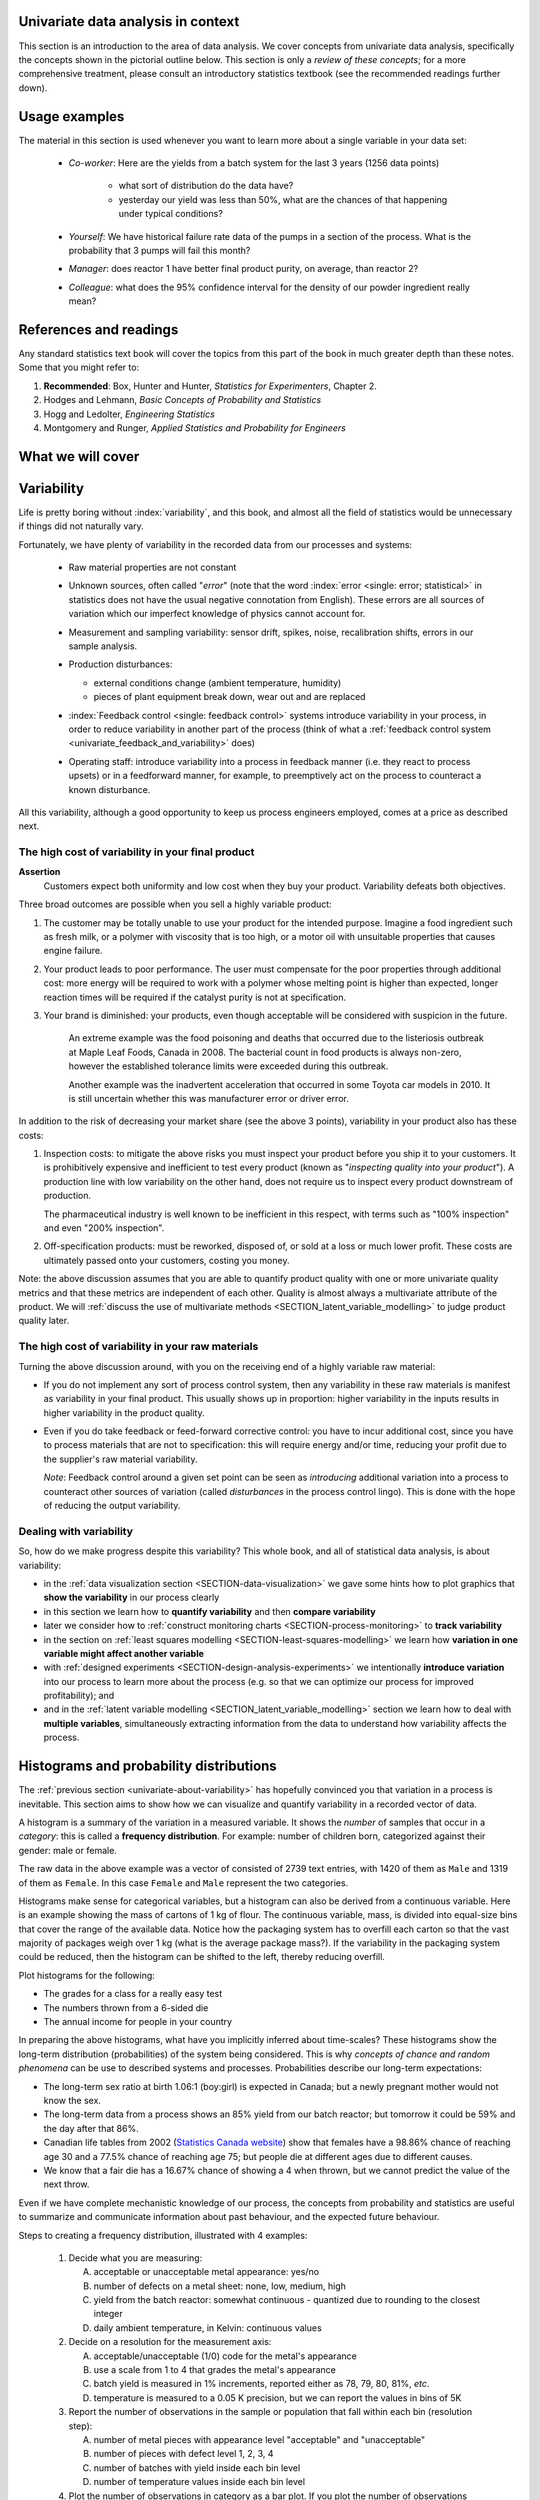 .. To cover in the class

	variability
	histograms
	long-term: probability
	nomenclature
	robustness
	binary
	uniform
	normal
		- CLT
		- area
	t-dist
		- independence
		- using the t-distribution example
	Confidence interval and what it means

	Order of section headers
	
	=====
	~~~~~
	^^^^^
	-----
	
.. To Do

	* see p 295 of Devore here for in-class example
	* Put "paired" tests under the main section of testing for differences	
	* Explain more clearly when a paired test is required vs a test of differences
	* Show the curves for normal and t-distribution as a table
	
Univariate data analysis in context
====================================

This section is an introduction to the area of data analysis. We cover concepts from univariate data analysis, specifically the concepts shown in the pictorial outline below. This section is only a *review of these concepts*; for a more comprehensive treatment, please consult an introductory statistics textbook (see the recommended readings further down).

Usage examples
==============

.. index::
	pair: usage examples; univariate data

The material in this section is used whenever you want to learn more about a single variable in your data set:

	- *Co-worker*: Here are the yields from a batch system for the last 3 years (1256 data points)
		
		- what sort of distribution do the data have?
		- yesterday our yield was less than 50%, what are the chances of that happening under typical conditions?
		
	- *Yourself*: We have historical failure rate data of the pumps in a section of the process. What is the probability that 3 pumps will fail this month?
	
	- *Manager*: does reactor 1 have better final product purity, on average, than reactor 2?
	
	- *Colleague*: what does the 95% confidence interval for the density of our powder ingredient really mean?

References and readings
=======================

.. index::
	pair: references and readings; univariate data

Any standard statistics text book will cover the topics from this part of the book in much greater depth than these notes. Some that you might refer to:
	
#. **Recommended**: Box, Hunter and Hunter, *Statistics for Experimenters*, Chapter 2.
#. Hodges and Lehmann, *Basic Concepts of Probability and Statistics*
#. Hogg and Ledolter, *Engineering Statistics*
#. Montgomery and Runger, *Applied Statistics and Probability for Engineers*

What we will cover
==================

.. image:: ../figures/mindmaps/univariate-section-mapping.png
  :width: 750px 
  :align: center
  :scale: 92

.. Concepts
.. ========
.. 
.. Concepts that you must be familiar with by the end of this section:
.. 
.. .. tabularcolumns:: LLL
.. 
.. .. csv-table:: 
..    :widths: 10, 10, 10
.. 
.. 	, independence, outliers
.. 	"frequency histogram", probability, variation
.. 	"cumulative distribution", median, MAD
.. 	population, sample, error
.. 	"Central limit theorem", parameter, statistic
.. 	"confidence interval", outlier, "paired test"

	
.. _univariate-about-variability:

Variability
===========

Life is pretty boring without :index:`variability`, and this book, and almost all the field of statistics would be unnecessary if things did not naturally vary.

.. image:: ../figures/concepts/variation/variation-none.png
		:scale: 60
		:align: center
		
Fortunately, we have plenty of variability in the recorded data from our processes and systems:

	-	Raw material properties are not constant
	
	-	Unknown sources, often called "*error*" (note that the word :index:`error <single: error; statistical>` in statistics does not have the usual negative connotation from English). These errors are all sources of variation which our imperfect knowledge of physics cannot account for.
	
		.. image:: ../figures/concepts/variation/variation-some.png
			:scale: 50
			:align: center
			
	-	Measurement and sampling variability: sensor drift, spikes, noise, recalibration shifts, errors in our sample analysis.

		.. image:: ../figures/concepts/variation/variation-more.png
			:scale: 50
			:align: center

	-	Production disturbances:
	
		- external conditions change (ambient temperature, humidity)
		- pieces of plant equipment break down, wear out and are replaced
		
		.. image:: ../figures/concepts/variation/variation-spikes.png
			:scale: 50
			:align: center
	
	-	:index:`Feedback control <single: feedback control>` systems introduce variability in your process, in order to reduce variability in another part of the process (think of what a :ref:`feedback control system <univariate_feedback_and_variability>` does)
	
		..	See Marlin textbook, p 880 and p222 for illustrations and concepts
		
	-	Operating staff: introduce variability into a process in feedback manner (i.e. they react to process upsets) or in a feedforward manner, for example, to preemptively act on the process to counteract a known disturbance.
	
	
All this variability, although a good opportunity to keep us process engineers employed, comes at a price as described next.
	
The high cost of variability in your final product
~~~~~~~~~~~~~~~~~~~~~~~~~~~~~~~~~~~~~~~~~~~~~~~~~~~~~~~~~~~~~~~~

.. index::
	single: variability; cost of
	
**Assertion**
	Customers expect both uniformity and low cost when they buy your product. Variability defeats both objectives. 
	
Three broad outcomes are possible when you sell a highly variable product:

#. The customer may be totally unable to use your product for the intended purpose. Imagine a food ingredient such as fresh milk, or a polymer with viscosity that is too high, or a motor oil with unsuitable properties that causes engine failure.

#. Your product leads to poor performance.  The user must compensate for the poor properties through additional cost: more energy will be required to work with a polymer whose melting point is higher than expected, longer reaction times will be required if the catalyst purity is not at specification.

#. Your brand is diminished: your products, even though acceptable will be considered with suspicion in the future.

	An extreme example was the food poisoning and deaths that occurred due to the listeriosis outbreak at Maple Leaf Foods, Canada in 2008. The bacterial count in food products is always non-zero, however the established tolerance limits were exceeded during this outbreak.
	
	Another example was the inadvertent acceleration that occurred in some Toyota car models in 2010. It is still uncertain whether this was manufacturer error or driver error.

In addition to the risk of decreasing your market share (see the above 3 points), variability in your product also has these costs:

.. index::
	single: inspection costs

#.	Inspection costs: to mitigate the above risks you must inspect your product before you ship it to your customers. It is prohibitively expensive and inefficient to test every product (known as "*inspecting quality into your product*"). A production line with low variability on the other hand, does not require us to inspect every product downstream of production.

	The pharmaceutical industry is well known to be inefficient in this respect, with terms such as "100% inspection" and even "200% inspection".

	.. index::
		single: off-specification product
	
#.	Off-specification products: must be reworked, disposed of, or sold at a loss or much lower profit. These costs are ultimately passed onto your customers, costing you money.
 
Note: the above discussion assumes that you are able to quantify product quality with one or more univariate quality metrics and that these metrics are independent of each other. Quality is almost always a multivariate attribute of the product. We will :ref:`discuss the use of multivariate methods <SECTION_latent_variable_modelling>` to judge product quality later.

The high cost of variability in your raw materials
~~~~~~~~~~~~~~~~~~~~~~~~~~~~~~~~~~~~~~~~~~~~~~~~~~~~~~~~~~~~~~~~

.. TODO: Add a feedforward arrow to the diagram

.. index::
	single: variability; in raw materials
	
.. index::
	single: raw material variability
	
.. _univariate_feedback_and_variability:

Turning the above discussion around, with you on the receiving end of a highly variable raw material:

-	If you do not implement any sort of process control system, then any variability in these raw materials is manifest as variability in your final product. This usually shows up in proportion: higher variability in the inputs results in higher variability in the product quality.

	.. image:: ../figures/concepts/variation/feedback-control-variance-reduction-reduced.png
		:align: center
		:width: 750px
		:scale: 50

-	Even if you do take feedback or feed-forward corrective control: you have to incur additional cost, since you have to process materials that are not to specification: this will require energy and/or time, reducing your profit due to the supplier's raw material variability.

	*Note*: Feedback control around a given set point can be seen as *introducing* additional variation into a process to counteract other sources of variation (called *disturbances* in the process control lingo). This is done with the hope of reducing the output variability. 

Dealing with variability
~~~~~~~~~~~~~~~~~~~~~~~~~~~~~~~~~~~~~~~~~~~~~~~~~~~~~~~~~~~~~~~~

So, how do we make progress despite this variability?  This whole book, and all of statistical data analysis, is about variability:

- in the :ref:`data visualization section <SECTION-data-visualization>` we gave some hints how to plot graphics that **show the variability** in our process clearly
- in this section we learn how to **quantify variability** and then **compare variability**
- later we consider how to :ref:`construct monitoring charts <SECTION-process-monitoring>` to **track variability**
- in the section on :ref:`least squares modelling <SECTION-least-squares-modelling>` we learn how **variation in one variable might affect another variable**
- with :ref:`designed experiments <SECTION-design-analysis-experiments>` we intentionally **introduce variation** into our process to learn more about the process (e.g. so that we can optimize our process for improved profitability); and
- and in the :ref:`latent variable modelling <SECTION_latent_variable_modelling>` section we learn how to deal with **multiple variables**, simultaneously extracting information from the data to understand how variability affects the process.

	
Histograms and probability distributions
=========================================

.. index:: histograms, frequency distribution

The :ref:`previous section <univariate-about-variability>` has hopefully convinced you that variation in a process is inevitable. This section aims to show how we can visualize and quantify variability in a recorded vector of data.

A histogram is a summary of the variation in a measured variable. It shows the *number* of samples that occur in a *category*: this is called a **frequency distribution**. For example: number of children born, categorized against their gender: male or female.

.. image:: ../figures/univariate/histogram-children-by-gender.png
   	:width: 750px
	:scale: 40
	:align: center
	
The raw data in the above example was a vector of consisted of 2739 text entries, with 1420 of them as ``Male`` and 1319 of them as ``Female``. In this case ``Female`` and ``Male`` represent the two categories.

Histograms make sense for categorical variables, but a histogram can also be derived from a continuous variable. Here is an example showing the mass of cartons of 1 kg of flour. The continuous variable, mass, is divided into equal-size bins that cover the range of the available data.  Notice how the packaging system has to overfill each carton so that the vast majority of packages weigh over 1 kg (what is the average package mass?). If the variability in the packaging system could be reduced, then the histogram can be shifted to the left, thereby reducing overfill.

.. image:: ../figures/univariate/histogram-package-mass.png
	:width: 750px
	:scale: 60
	:align: center

Plot histograms for the following:

-	The grades for a class for a really easy test
-	The numbers thrown from a 6-sided die
-	The annual income for people in your country

.. - seeds with the same size later become plants of different heights and yield of fruit
.. - people born in the same year have lives of different duration due to environmental, genetic, health and societal factors
.. - games such as poker, roulette, lotteries, dice
.. - analytical measurements taken in a laboratory, even by the same person or computerized process have different outcomes
.. - weight of corn seeds (average is 200mg)

In preparing the above histograms, what have you implicitly inferred about time-scales? These histograms show the long-term distribution (probabilities) of the system being considered. This is why *concepts of chance and random phenomena* can be use to described systems and processes. Probabilities describe our long-term expectations:

-	The long-term sex ratio at birth 1.06:1 (boy:girl) is expected in Canada; but a newly pregnant mother would not know the sex.
-	The long-term data from a process shows an 85% yield from our batch reactor; but tomorrow it could be 59% and the day after that 86%.
-	Canadian life tables from 2002 (`Statistics Canada website <http://www.statcan.gc.ca/bsolc/olc-cel/olc-cel?catno=84-537-XIE&lang=eng>`_) show that females have a 98.86% chance of reaching age 30 and a 77.5% chance of reaching age 75; but people die at different ages due to different causes.
-	We know that a fair die has a 16.67% chance of showing a 4 when thrown, but we cannot predict the value of the next throw.

Even if we have complete mechanistic knowledge of our process, the concepts from probability and statistics are useful to summarize and communicate information about past behaviour, and the expected future behaviour. 

Steps to creating a frequency distribution, illustrated with 4 examples:

	#.	Decide what you are measuring:
	
		A.	acceptable or unacceptable metal appearance: yes/no
		B.	number of defects on a metal sheet: none, low, medium, high
		C.	yield from the batch reactor: somewhat continuous - quantized due to rounding to the closest integer
		D.	daily ambient temperature, in Kelvin: continuous values
	
	#.	Decide on a resolution for the measurement axis:
	
		A.	acceptable/unacceptable (1/0) code for the metal's appearance
		B.	use a scale from 1 to 4 that grades the metal's appearance
		C.	batch yield is measured in 1% increments, reported either as 78, 79, 80, 81%, *etc*.
		D.	temperature is measured to a 0.05 K precision, but we can report the values in bins of 5K
	
	#.	Report the number of observations in the sample or population that fall within each bin (resolution step):
	
		A.	number of metal pieces with appearance level "acceptable" and "unacceptable"
		B.	number of pieces with defect level 1, 2, 3, 4
		C.	number of batches with yield inside each bin level
		D.	number of temperature values inside each bin level
		
	#.	Plot the number of observations in category as a bar plot. If you plot the number of observations divided by the total number of observations, :math:`N`, then you are plotting the **relative frequency**.
	
.. TODO: show the above plots

.. index:: 
	single: frequency, relative

A :index:`relative frequency`, also called :index:`density`, is sometimes preferred:

-	we do not need to report the total number of observations, :math:`N`
-	it can be compared to other distributions
-	if :math:`N` is large enough, then the relative frequency histogram starts to resemble the population's distribution
-	the area under the histogram is equal to 1, and related to probability

.. image:: ../figures/univariate/frequency-histogram.png
	:width: 750px
	:scale: 60
	:align: center
	
Some nomenclature
~~~~~~~~~~~~~~~~~~~~~~~~~~~~~~~~~~~~~~~~~~~~~~~~~~~~~~~~~~~~~~~~

We review a couple of concepts that you should have seen in prior statistical work.

.. _univariate-population:

.. raw:: latex

	\\

**Population**
	
	A large collection of observations that *might* occur; a set of *potential* measurements. Some texts consider an infinite collection of observations, but a large number of observations is good enough. 

.. We will use capital :math:`N` in this section to denote the :index:`population` size. WE USUALLY USE "N" as the sample size
.. We will use lowercase :math:`n` in this section to denote the :index:`sample` size.

**Sample**

	A collection of observations that have *actually* occurred; a set of *existing* measurements that we have recorded in some way, usually electronically.
	
	.. index:: 
		single: sample

	.. image:: ../figures/univariate/batch-yields.png
		:scale: 60
		:align: center
	
	In engineering applications where we have plenty of data, we can characterize the population from all available data. The figure here shows the viscosity of a motor oil, from all batches produced in the last 5 years (about 1 batch per day). These 1825 data points, though technically a *sample* as  excellent surrogate for the *population* viscosity because they come from such a long duration. Once we have characterized these samples, future viscosity values will likely follow that same distribution, provided the process continues to operate in a similar manner.

**Distribution**

	Distributions are used to provide a much smaller summary of many data points. Histograms, discussed above, are one way of visualizing a distribution. We will look at various distributions in the next section.

**Probability**
	
	The area under a plot of relative frequency distribution is equal to 1. :index:`Probability <single: probability>` is then the fraction of the area under the frequency distribution curve (also called density curve).
	
	Superimpose on your histograms drawn earlier:
	
	-	The probability of a test grades less than 80%
	-	The probability that the number thrown from a 6-sided die is less than or equal to 2
	-	The probability of someone's income exceeding $50,000

**Parameter**

	.. index:: 
		pair: population; parameter

	A parameter is a value that describes the population's **distribution** in some way. For example, the population mean.
	
**Statistic**
	
	A :index:`statistic` is an estimate of a population parameter.

**Mean (location)**
	
	.. _univariate_calculate_mean:
	
	The :index:`mean`, or :index:`average`, is a measure of :index:`location` of the distribution. For each measurement, :math:`x_i`, in your sample

	.. math::
		:nowrap:

			\begin{alignat*}{2}
				\text{population mean:} &\qquad&  \mathcal{E}\left\{x \right\} = \mu &= \frac{1}{N}\sum{x} \\
				\text{sample mean:}     &\qquad&                       \overline{x}  &= \frac{1}{n}\sum_{i=1}^{n}{x_i}
			\end{alignat*}
			
	where :math:`N` represents the entire population, and :math:`n` are the number of entries in the sample.
		
	.. code-block:: s

		x <- rnorm(50)   # a vector of 50 normally distributed random numbers
		mean(x)
	
	This is one of several statistics that describes your data: if you told your customer that the average density of your liquid product was 1.421 g/L, and nothing further, the customer might assume that some lots of the same product could have a density of 0.824 g/L, or 2.519 g/L. We need information in addition to the mean to quantify the distribution of values: *the spread*.

.. _univariate-variance:

**Variance (spread)**

	.. _univariate_calculate_variance:

	A measure of :index:`spread`, or :index:`variance`, is useful to quantify your distribution. 

	.. math::
		:nowrap:

	   	\begin{alignat*}{2}
	      	\text{Population variance}: &\qquad& \mathcal{V}\left\{x\right\} = \mathcal{E}\left\{ (x - \mu )^2\right\} = \sigma^2 &= \frac{1}{N}\sum{(x-\mu)^2} \\
			\text{Sample variance}:     &\qquad&                                                                             s^2  &= \frac{1}{n-1}\sum_{i=1}^{n}{(x_i - \overline{x})^2}
		\end{alignat*}

	Dividing by :math:`n-1` makes the variance statistic, :math:`s^2`, an unbiased estimator of the population variance, :math:`\sigma^2`. However, in most engineering data sets our value for :math:`n` is large, so using a divisor of :math:`n`, which you might come across in computer software or other texts, rather than :math:`n-1` as shown here, has little difference.

	.. code-block:: s

		sd(x)     # for standard deviation
		var(x)    # for variance
		
	The square root of variance, called the :index:`standard deviation` is a more useful measure of spread to engineers: it is easier to visualize on a histogram and has the advantage of being in the same units of the variable.

	**Degrees of freedom**: The denominator in the sample variance calculation, :math:`n-1`, is called the degrees of freedom. We have one fewer than :math:`n` degrees of freedom, because there is a constraint that the sum of the deviations around :math:`\overline{x}` must add up to zero. This constraint is from the definition of the mean. However, if we knew what the sample mean was without having to estimate it, then we could subtract each :math:`x_i` from that value, and our degrees of freedom would be :math:`n`.

**Outliers**

	Outliers are hard to define precisely, but an acceptable definition is that an :index:`outlier` is a point that is unusual, given the context of the surrounding data. The following 2 sequences of numbers show the number 4024 that appears in the first sequence, has become an outlier in the second sequence. It is an outlier based on the surrounding context.

	* 4024, 5152, 2314, 6360, 4915, 9552, 2415, 6402, 6261
	* 4, 61, 12, 64, 4024, 52, -8, 67, 104, 24
	
.. TODO: add a multivariate outlier illustration here
	
.. _univariate-median:

.. index:: robust statistics

**Median (robust measure of location)**

	The :index:`median` is an alternative measure of :index:`location`. It is a sample statistic, not a population statistic, and is computed by sorting the data and taking the middle value (or average of the middle 2 values, for even :math:`n`). It is also called a robust statistic, because it is insensitive (robust) to outliers in the data. 

	.. note::	
	
		The median is the most robust estimator of the sample location: it has a breakdown of 50%, which means that just under 50% of the data need to be replaced with unusual values before the median breaks down as a suitable estimate. The mean on the other hand has a breakdown value of :math:`1/n`, as only one of the data points needs to be unusual to cause the mean to be a poor estimate.

	.. code-block:: s

		median(x)
		
	Governments will report the median income, rather than the mean, to avoid influencing the value with the few very high earners and the many low earners. The median income per person is a more fair measure of location in this case.

**Median absolute deviation, MAD (robust measure of spread)**

	A robust measure of :index:`spread` is the :index:`MAD`, the :index:`median absolute deviation <see: median absolute deviation; MAD>`.  The name is descriptive of how the MAD is computed:

	.. math::
	
			\text{mad}\left\{ x_i \right\} = c \cdot \text{median}\left\{ \| x_i - \text{median}\left\{ x_i \right\}  \|  \right\} \qquad\qquad \text{where}\qquad c = 1.4826

	The constant :math:`c` makes the MAD consistent with the standard deviation when the observations :math:`x_i` are normally distributed. The MAD has a :index:`breakdown point` of 50%, because like the median, we can replace just under half the data with outliers before the estimate becomes unbounded.

	.. code-block:: s

		mad(x)

	Enrichment reading: read pages *1 to 8* of "`Tutorial to Robust Statistics <http://dx.doi.org/10.1002/cem.1180050103>`_", PJ Rousseeuw, *Journal of Chemometrics*, **5**, 1-20, 1991.


.. For each of the distributions:
.. #.	show a typical plot of the probability function :math:`p(x)` against the variable's value :math:`x`
.. #.	learn when to use that distribution (we will show some examples)
.. #.	know what the parameters of the distribution are


.. _univariate_binary_distribution:

Binary (Bernoulli) distribution
================================

.. index:: binary distribution, Bernoulli distribution

Systems that have binary outcomes (pass/fail; yes/no) must obey the probability principle that: :math:`p(\text{pass}) + p(\text{fail}) = 1`. A Bernoulli distribution only has one parameter, :math:`p_1`, the probability of observing event 1. The probability of the other event, :math:`p_2 = 1 - p_1`. 

An example: a histogram for a system that produces 70% acceptable product, :math:`p(\text{pass}) = 0.7`, could look like:

.. image:: ../figures/univariate/histogram-70-30.png
	:align: center
	:width: 750px
	:scale: 45

If the each observation is independent of the other, then:

	-	For the above system where :math:`p(\text{pass}) = 0.7`, what is probability of seeing the following outcome: **pass**, **pass**, **pass** (3 times in a row)?

		:math:`(0.7)(0.7)(0.7) = 0.343`, about one third

	-	What is the probability of seeing the sequence: **pass**, **fail**, **pass**, **fail**, **pass**, **fail**?

		:math:`(0.7)(0.3)(0.7)(0.3)(0.7)(0.3) = 0.0093`, less than 1%

Another example: you work in a company that produces tablets. The machine creates acceptable, unbroken tablets 97% of the time, so :math:`p_\text{acceptable} = 0.97`, so :math:`p_\text{defective} = 0.03`.

	-	In a future batch of 850,000 tablets, how many tablets are expected to be defective? (Most companies will call this quantity "the cost of waste".)
	
		:math:`850000 \times (1-0.97) = 25,500` tablets per batch
		
	-	You take a random sample of :math:`n` tablets from a large population of :math:`N` tablets. What is the chance that **all** :math:`n` tablets are acceptable if :math:`p` is the Bernoulli population parameter of finding acceptable tablets:
	
		===================== ================== =================
		Sample size           :math:`p` = 95%    :math:`p` = 97%
		===================== ================== =================
		:math:`n=10`
		:math:`n=50`
		:math:`n=100`
		===================== ================== =================
		
	-	Are you surprised by the large reduction in the number of defective tablets for only a small increase in :math:`p`?
	
Uniform distribution
=====================

A :index:`uniform distribution` arises when an observation's value is equally as likely to occur as all the other recorded values. The classic example are dice: each face of a die is equally as likely to show up as any of the others. This forms a discrete, uniform distribution.

The histogram for an event with 4 possible outcomes that are uniformly distributed is shown below. Notice that the *sample* histogram will not necessarily have equal bar heights for all categories (bins).

.. image:: ../figures/univariate/histogram-4-cuts.png
	:align: center
	:scale: 50
	:width: 750px

You can simulate uniformly distributed random numbers in most software packages. As an example, to generate 50 uniformly distributed random *integers* between 2 and 10, inclusive:

	**R**: ``x <- as.integer(runif(50, 2, 11))``

	**MATLAB/Octave**: ``round(rand(50, 1) * (10 - 2) + 2)``

	**Python**:

		.. code-block:: python

			import numpy as np     # requires installing the Numpy library
			(np.random.rand(50, 1) * (10 - 2) + 2).round()

A continuous, uniform distribution arises when there is equal probability of every measurement occurring within a given lower- and upper-bound. This sort of phenomena is not often found in practice. Usually, continuous measurements follow some other distribution, of which we will discuss the normal and :math:`t`-distribution next.

Normal distribution
====================

Before introducing the normal distribution, we first look at two important concepts: the Central limit theorem, and the concept of independence.

Central limit theorem 
~~~~~~~~~~~~~~~~~~~~~

The :index:`Central limit theorem` plays an important role in the theory of probability and in the derivation of the normal distribution. We don't prove this theorem here, but we only use the result:

	The average of a sequence of values *from any distribution* will approach the normal distribution, provided the original distribution has finite variance. 

The condition of finite variance is true for almost all systems of practical interest.
	
.. image:: ../figures/univariate/CLT-derivation.png
	:alt:	../figures/univariate/CLT-derivation.svg
	:width: 750px
	:align: center
	:scale: 75
	
The critical requirement for the central limit theorem to be true, is that the samples used to compute the average are independent. In particular, we **do not** require the original data to be normally distributed. The average produced from these samples will be be more nearly normal though.

Imagine a case where we are throwing dice. The distributions, shown below, are obtained when we throw a die :math:`M` times and we plot the distribution of the *average* of these :math:`M` throws.

.. image:: ../figures/univariate/simulate-CLT.png
	:width: 750px
	:align: center
	:scale: 70

As one sees from the above figures, the distribution from these averages quickly takes the shape of the so-called *normal distribution*. As :math:`M` increases, the y-axis starts to form a peak. 

What is the engineering significance of this averaging process (which is really just a weighted sum)?  Many of the quantities we measure are bulk properties, such as viscosity, density, or particle size. We can conceptually imagine that the bulk property measured is the combination of the same property, measured on smaller and smaller components. Even if the value measured on the smaller component is not normally distributed, the bulk property will be as if it came from a normal distribution.

Independence 
~~~~~~~~~~~~~~~~~~~~~

The assumption of :index:`independence` is widely used in statistical work and is a condition for using the central limit theorem. 

.. note:: The assumption of independence means the the samples we have in front of us are *randomly taken* from a population. If two samples are independent, there is no possible relationship between them.

We frequently violate this assumption of independence in engineering applications. Think about these examples for a while:

-	A questionnaire is given to a group of people. What happens if they discuss the questionnaire in sub-groups prior to handing it in?

		We are not going to receive :math:`n` independent answers, rather we will receive as many independent opinions as there are sub-groups.
		
-	The rainfall amount, recorded every day, over the last 30 days.

		These data are not independent: if it rains today, it can likely rain tomorrow as the weather usually stays around for some days. These data are not useful as a representative sample of typical rainfall, however they are useful for complaining about the weather. Think about the case if we had considered rainfall in hourly intervals, rather than daily intervals.
		
-	The snowfall, recorded on 3 January for every year since 1976: independent or not? 

		These sampled data will be independent.
		
-	The impurity values in the last 100 batches of product produced is shown below. Which of the 3 time sequences has independent values?

	In chemical processes there is often a transfer from batch-to-batch: we usually use the same lot of raw materials for successive batches, the batch reactor may not have be cleaned properly between each run, and so on. It is very likely that two successive batches (:math:`k` and :math:`k+1`) are somewhat related, and less likely that batch :math:`k` and :math:`k+2` are related. In the figure below, can you tell which sequence of values are independent?
	
	.. image:: ../figures/univariate/simulate-independence.png
		:align: center
		:scale: 90
	
	Sequence 2 (sequence 1 is positively correlated, while sequence 3 is negatively correlated).

-	We need a highly reliable pressure release system. Manufacturer A sells a system that fails 1 in every 100 occasions, and manufacturer B sells a system that fails 3 times in every 1000 occasions. What is

		-	:math:`p(\text{A}_\text{fails}) = 1/100` 
		-	:math:`p(\text{B}_\text{fails}) = 3/1000` 
		-	:math:`p(\text{both A and B fail}) = \frac{1}{100} \cdot \frac{3}{1000} = 3 \times 10^{-5}`, but only if system A and B are totally independent.
		-	For the previous question, what does it mean for system A to be totally independent of system B?
	
				It means the 2 systems must be installed in parallel, so that there is no interaction between them at all.
				
		-	How would the probability of both A and B failing simultaneously change if A and B were not independent?
		
				The probability of both failing simultaneously will increase.
	
.. See Hodges and Lehmann (1970): there is a whole Chapter devoted to it.

.. See: http://www.rsscse.org.uk/ts/gtb/contents.html: article on Teaching Independence; see PDF file in Readings directory.


Formal definition for the normal distribution
~~~~~~~~~~~~~~~~~~~~~~~~~~~~~~~~~~~~~~~~~~~~~~~~~~~~~~~~~~~~~~~

.. index:: 
	single: normal distribution; formal definition

.. math:: p(x) = \dfrac{1}{\sqrt{2\pi \sigma^2}}e^{-\dfrac{\left(x-\mu\right)^2}{2\sigma^2}}
	
.. image:: ../figures/univariate/normal-distribution-standardized.png
	:width: 750px
	:align: center
	:scale: 80

-	:math:`x` is the variable of interest

-	:math:`p(x)` is the probability of obtaining that value of :math:`x`

-	:math:`\mu` is the population average for the distribution (first parameter)

-	:math:`\sigma` is the population standard deviation for the distribution, and is always a positive quantity (second parameter)

Some questions: 

#.	What is the maximum value of :math:`p(x)` and where does it occur, using the formula above?

#.	What happens to the shape of :math:`p(x)` as :math:`\sigma` gets larger ?

#.	What happens to the shape of :math:`p(x)` as :math:`\sigma \rightarrow 0` ?

#.	Fill out this table:

	.. csv-table:: 
	   :header: :math:`\\mu`, :math:`\\sigma`, :math:`x`, :math:`p(x)`
	   :widths: 30, 30, 30, 80

		0, 1, 0,
		0, 1, 1,
		0, 1, -1,
		
Some useful points:

	-	The total area from :math:`x=-\infty` to :math:`x=+\infty` is 1.0; we cannot calculate the integral of :math:`p(x)` analytically.

	-	:math:`\sigma` is the distance from the mean, :math:`\mu`, to the point of inflection
	
	-	The normal distribution only requires two parameters to describe it: :math:`\mu` and :math:`\sigma`
	
	-	The area from :math:`x= -\sigma` to :math:`x = \sigma` is about 70% (68.3% exactly) of the distribution. So we have a probability of about 15% of seeing an :math:`x` value greater than :math:`x = \sigma`, and also 15% of :math:`x < -\sigma`
	
	-	The :index:`tail <single: tail, in a histogram>` area outside :math:`\pm 2\sigma` is about 5% (2.275 outside each tail)

To calculate the point on the curve :math:`p(x)` we use the ``dnorm(...)`` function in R. It requires you specify the two parameters:

	.. code-block:: s

		> dnorm(-1, mean=0, sd=1)    # gives value of p(x = -1) when mu=0, sigma=1
		[1] 0.2419707

It is more useful to calculate the area under :math:`p(x)` from :math:`x=-\infty` to a particular point :math:`x`. This is called the cumulative distribution, and is discussed more fully in :ref:`the next section <univariate_check_for_normality_qqplot>`.

	.. code-block:: s
	
		> pnorm(-1, mean=0, sd=1)    # gives area from -inf to -1, for mu=0, sigma=1
		[1] 0.1586553
		> pnorm(1, mean=0, sd=1)     # gives area from -inf to +1, for mu=0, sigma=1
		[1] 0.8413447
		> pnorm(3, mean=0, sd=3)     # spread is wider, but fractional area the same
		[1] 0.8413447

You might still find yourself having to refer to tables of cumulative area under the normal distribution, instead of using the ``pnorm()`` function (for example in a test or exam). If you look at the appendix of most statistical texts you will find these tables, and there is one :ref:`at the end of this chapter <univariate_statistical_tables>`. Since these tables cannot be produced for all combinations of mean and standard deviation parameters, they use what is called *standard form*.

.. math::

	z_i = \frac{x_i - \text{mean}}{\text{standard deviation}}
	
The values of the mean and standard deviation are either the population parameters, if known, or using the best estimate of the mean and standard deviation from the sampled data. 

For example, if our values of :math:`x_i` come from a normal distribution with mean of 34.2 and variance of 55. Then we could write :math:`x \sim \mathcal{N}(34.2, 55)`, which is short-hand notation of saying the same thing. The equivalent :math:`z`-values for these :math:`x_i` values would be: :math:`z_i = \dfrac{x_i - 34.2}{\sqrt{55}}`. 

This transformation to standard form **does not change the distribution** of the original :math:`x`, it only changes the parameters of the distribution. You can easily prove to yourself that :math:`z` is normally distributed as :math:`z \sim \mathcal{N}(0.0, 1.0)`. So statistical tables only report the area under the distribution of a :math:`z` value with mean of zero, and unit variance.

This is a common statistical technique, to :index:`standardize a variable`, which we will see several times. Standardization takes our variable from :math:`x \sim \mathcal{N}(\text{some mean}, \text{some variance})` and converts it to :math:`z \sim \mathcal{N}(0.0, 1.0)`. It is just as easy to go backwards, from a given :math:`z`-value and return back to our original :math:`x`-value.

The units of :math:`z` are dimensionless, no matter what the original units of :math:`x` were. Standardization also allows us to straightforwardly compare 2 variables that may have different means and spreads. For example if our company has two reactors at different locations, producing the same product. We can standardize a variable of interest, e.g. viscosity, from both reactors and then proceed to use the standardized variables to compare performance.

Consult a statistical table found in most statistical textbooks for the normal distribution, such as the one found at the :ref:`end of this chapter <univariate_statistical_tables>`. Make sure you can firstly understand how to read the table. Secondly, duplicate a few entries in the table using R. Complete these small exercises by estimating what the rough answer should be. Use the tables first, then use R to get a more accurate estimate.

#.	Assume :math:`x`, the measurement of biological activity for a drug, is normally distributed with mean of 26.2 and standard deviation of 9.2. What is the probability of obtaining an activity reading less than or equal to 30.0?

#.	Assume :math:`x` is the yield for a batch process, with mean of 85 g/L and variance of 16 g/L. What proportion of batch yield values lie between 70 and 95 g/L?

.. _univariate_check_for_normality_qqplot:

Checking for normality: using a q-q plot
~~~~~~~~~~~~~~~~~~~~~~~~~~~~~~~~~~~~~~~~~~

.. index:: 
	single: quantile-quantile plot (q-q plot)
	single: normal distribution; check if

Often we are not sure if a sample of data can be assumed to be normally distributed. This section shows you how to test whether the data are normally distributed, or not. 

Before we look at this method, we need to introduce the concept of the inverse :index:`cumulative distribution` function (inverse CDF). Recall the **cumulative distribution** is the area underneath the distribution function, :math:`p(z)`, which goes from :math:`-\infty` to :math:`z`. For example, the area from :math:`-\infty` to :math:`z=-1` is about 15%, as we showed earlier, and we can use the ``pnorm()`` function in R to verify that. 
	
.. index:: inverse cumulative distribution

Now the **inverse cumulative distribution** is used when we know the area, but want to get back to the value along the :math:`z`-axis. For example, below which value of :math:`z` does 95% of the area lie for a standardized normal distribution?  Answer: :math:`z=1.64`. In R we use the ``qnorm(0.95, mean=0, sd=1)`` to calculate this value. The ``q`` stands for `quantile <http://en.wikipedia.org/wiki/Quantile>`_, because we give it the quantile and it returns the :math:`z`-value: e.g. ``qnorm(0.5)`` gives 0.0.

.. image:: ../figures/univariate/show-pnorm-and-qnorm.png
	:scale: 70
	:width: 750px
	:align: center
		
On to checking for normality. We approach this problem by first constructing some quantities that we would expect for truly normally distributed. Secondly, we construct the same quantities for the actual data. A plot of these 2 quantities against each other will reveal if the data are normal, or not.

#.	Imagine we have :math:`N` observations which are normally distributed. Sort the data from smallest to largest. The first data point should be the :math:`(1/N \times 100)` quantile, the next data point is the :math:`(2/N \times 100)` quantile, the middle, sorted data point is the 50th quantile, :math:`(1/2 \times 100)`, and the last, sorted data point is the :math:`(N/N \times 100)` quantile.

	The middle, sorted data point from this truly normal distribution must have a :math:`z`-value on the standardized scale of 0.0 (we can verify that by using ``qnorm(0.5)``). By definition, 50% of the data should lie below this mid point. The first data point will be at ``qnorm(1/N)``, the second at ``qnorm(2/N)``, the middle data point at ``qnorm(0.5)``, and so on. In general, the :math:`i^\text{th}` sorted point should be at ``qnorm((i-0.5)/N)``, for values of :math:`i = 1, 2, \ldots, N`. We subtract off 0.5 by convention to account for the fact that ``qnorm(1.0) = Inf``. So we construct this vector of theoretically expected quantities from the inverse cumulative distribution function.
	
	.. code-block:: s
	
		N = 10
		index <- seq(1, N)
		P <- (index - 0.5) / N
		P
		[1] 0.05  0.15  0.25  0.35  0.45  0.55  0.65  0.75  0.85  0.95
		theoretical.quantity <- qnorm(P)
		[1] -1.64 -1.04 -0.674 -0.385 -0.126  0.125  0.385  0.6744 1.036  1.64

#.	We also construct the actual quantiles for the sampled data. First, standardize the sampled data by subtracting off its mean and dividing by its standard deviation. Here is an example of 10 batch yields (see actual values below). The mean yield is 80.0 and the standard deviation is 8.35. The standardized yields are found by subtracting off the mean and dividing by the standard deviation. Then the standardized values are sorted. Compare them to the theoretical quantities.

	.. code-block:: s

		yields <- c(86.2, 85.7, 71.9, 95.3, 77.1, 71.4, 68.9, 78.9, 86.9, 78.4)
		mean.yield <- mean(yields)		# 80.0
		sd.yield <- sd(yields)			# 8.35
	
		yields.z <- (yields - mean.yield)/sd.yield
		[1] 0.734  0.674 -0.978  1.82 -0.35 -1.04 -1.34 -0.140  0.818 -0.200
	
		yields.z.sorted <- sort(yields.z)
		[1] -1.34 -1.04 -0.978 -0.355 -0.200 -0.140  0.674  0.734  0.818  1.82
		
		theoretical.quantity  # numbers are rounded in the printed output
		[1] -1.64 -1.04 -0.674 -0.385 -0.126  0.125  0.385  0.6744 1.036  1.64
	
#.	The final step is to plot this data in a suitable way. If the sampled quantities match the theoretical quantities, then a scatter plot of these numbers should form a 45 degree line. 

	.. code-block:: s
		
		plot(theoretical.quantity, yields.z.sorted, type="p")
		
	.. image:: ../figures/univariate/qqplot-derivation.png
		:align: center
		:width: 750px
		:scale: 50

A built-in function exists in R that runs the above calculations and shows a scatter plot. The 45 degree line is added using the ``qqline(...)`` function. However, a better function that adds a confidence limit envelope is included in the ``car`` library (see the *Package Installer* menu in R for adding libraries from the internet). 

.. code-block:: s
	
	qqnorm(yields)
	qqline(yields)
	
	# or, using the ``car`` library
	library(car)
	qqPlot(yields)

.. image:: ../figures/univariate/qqplot-from-R.png
	:align: center
	:width: 750px
	:scale: 100
	
The R plot rescales the :math:`y`-axis (sample quantiles) back to the original units to make interpretation easier. We expect some departure from the 45 degree line due to the fact that these are only a sample of data. However, large deviations indicates the data are not normally distributed. An error region, or confidence envelope, may be superimposed around the 45 degree line.

The q-q plot, quantile-quantile plot, shows the quantiles of 2 distributions against each other. In fact, we can use the horizontal axis for any distribution, it need not be the theoretical normal distribution. We might be interested if our data follow an :math:`F`-distribution then we could use the quantiles for that theoretical distribution on the horizontal axis.

We can use the q-q plot to compare any 2 *samples of data*, even if they have different values of :math:`N`, by calculating the quantiles for each sample at different step quantiles (e.g. 1, 2, 3, 4, 5, 10, 15, .... 95, 96, 97, 98, 99), then plot the q-q plot for the two samples. You can calculate quantiles for any sample of data using the ``quantile`` function in R. The simple example below shows how to compare the q-q plot for 1000 normal distribution samples against 2000 :math:`F`-distribution samples. 

	.. code-block:: s
	
		rand.norm <- rnorm(1000)            # 1000 normal values
		rand.f <- rf(2000, df1=200, df=150) # 2000 values from F-distribution
		hist(rand.f)                        # looks sort of normally distributed
		quantiles <- c(1, 2, 3, 4, seq(5, 95, 5), 96, 97, 98, 99)/100
		norm.quantiles <- quantile(rand.norm, quantiles)
		f.quantiles <- quantile(rand.f, quantiles)
		plot(f.quantiles, norm.quantiles)   # proves it isn't
		library(car)
		qqPlot(rand.f, distribution="norm") # also proves it isn't
		
.. image:: ../figures/univariate/qqplot-comparison.png
	:alt:   ../figures/univariate/qqplot-comparison.R
	:align: center
	:width: 750px
	
Even though the histogram of the :math:`F`-distribution samples looks normal to the eye (left), the q-q plot (right) quickly confirms it is definitely not normal, particularly, that the right-tail is too heavy.

Introduction to confidence intervals from the normal distribution
~~~~~~~~~~~~~~~~~~~~~~~~~~~~~~~~~~~~~~~~~~~~~~~~~~~~~~~~~~~~~~~~~~~~

We introduce the concept of confidence intervals here as a straightforward application of the normal distribution, Central limit theorem, and standardization.

Suppose we have a quantity of interest from a process, such as the daily profit. We have many measurements of this profit, and we can easily calculate the **average** profit. But we know that if we take a different data set of profit values and calculate the average, we will get a similar, but different average. Since we will never know the true population average, the question we want to answer is:

	What is the range within which the true (population) average value lies?  E.g. give a range for the true, but unknown, daily profit.
	
This range is called a :index:`confidence interval`, and we study them :ref:`in more depth later on <univariate_confidence_intervals>`. We will use an example to show how to calculate this range.

Let's take :math:`n` values of this daily profit value, let's say :math:`n=5`.

#.	An estimate of the population mean is given by :math:`\overline{x} = \displaystyle  \dfrac{1}{n}  \sum_i^{i=n}{x_i}\qquad\qquad` (we :ref:`saw this before <univariate_calculate_mean>`)

#.	The estimated population variance is :math:`s^2 =\displaystyle  \frac{1}{n-1}\sum_i^{i=n}{(x_i - \overline{x})^2}\qquad` (we also :ref:`saw this before <univariate_calculate_variance>`)

#.	This is new: the estimated mean, :math:`\overline{x}`, is a value that is also normally distributed with mean of :math:`\mu` and variance of :math:`\sigma^2/n`, with only one requirement: this result holds only if each of the :math:`x_i` values are independent of each other.

	Mathematically we write: :math:`\displaystyle \overline{x} \sim \mathcal{N}\left(\mu, \sigma^2/n\right)`.

	This important results helps answer our question above. It says that repeated estimates of the mean will be an accurate, unbiased estimate of the population mean, and interestingly, the variance of that estimate is decreased by using a greater number of samples, :math:`n`, to estimate that mean. This makes intuitive sense: the more **independent** samples of data we have, the *better* our estimate ("better" in this case implies lower error, i.e. lower variance).
	
	We can illustrate this result as shown here:
	
	.. image:: ../figures/univariate/explain-confidence-interval.png
		:alt:	../figures/univariate/explain-confidence-interval.R
		:scale: 80
		:width: 750px
		:align: center

	The true population (but unknown to us) profit value is $700.

	-	The 5 samples come from the distribution given by the thinner line: :math:`\displaystyle x \sim \mathcal{N}\left(\mu, \sigma^2\right)`
	-	The :math:`\overline{x}` average comes from the distribution given by the thicker line: :math:`\displaystyle \overline{x} \sim \mathcal{N}\left(\mu, \sigma^2/n\right)`.
	
#.	Creating :math:`z` values for each :math:`x_i` raw sample point:

	.. math::
	
		z_i = \frac{x_i - \mu}{\sigma}
		
#.	The :math:`z`-value for :math:`\overline{x}` would be:

	.. math::
	
		z = \dfrac{\overline{x} - \mu}{\sigma / \sqrt{n}}

	which subtracts off the unknown population mean from our estimate of the mean, and divides through by the standard deviation for :math:`\overline{x}`.
	
	We can illustrate this as:
	
	.. image:: ../figures/univariate/explain-confidence-interval-normalized.png
		:alt:	../figures/univariate/explain-confidence-interval.R
		:scale: 80
		:width: 750px
		:align: center
	
#.	Using the known normal distribution for :math:`\displaystyle \overline{x} \sim \mathcal{N}\left(\mu, \sigma^2/n\right)`, we can find the vertical, dashed red lines shown in the previous figure, that contain 95% of the area under the distribution for :math:`\overline{x}`.

#.	These vertical lines are symmetrical about 0, and we will call them :math:`-c_n` and :math:`+c_n`, where the subscript :math:`n` refers to the fact that they are from the normal distribution (it doesn't refer to the :math:`n` samples). From the preceding section on q-q plots we know how to calculate the :math:`c_n` value from R: using ``qnorm(1 - 0.05/2)``, so that there is 2.5% area in each tail.

#.	Finally, we construct an interval for the true population mean, :math:`\mu`, using the standard form:

	.. math::
			:label: CI-mean-variance-known

			\begin{array}{rcccl} 
				  - c_n                                      &\leq& z                                                        &\leq &  +c_n\\
				  - c_n                                      &\leq& \displaystyle \frac{\overline{x} - \mu}{\sigma/\sqrt{n}} &\leq &  +c_n\\
				\overline{x}  - c_n \dfrac{\sigma}{\sqrt{n}} &\leq&  \mu                                                     &\leq& \overline{x}  + c_n\dfrac{\sigma}{\sqrt{n}} \\
				  \text{LB}                                  &\leq&  \mu                                                     &\leq& \text{UB}
			\end{array}

	Notice that the lower and upper bound are a function of the known sample mean, :math:`\overline{x}`, the values for :math:`c_n` which we chose, the known sample size, :math:`n`, and the unknown population standard deviation, :math:`\sigma`.
	
	So to estimate our bounds we must know the value of this population standard deviation. This is not very likely, (I can't think of any practical cases where we know the population standard deviation, but not the population mean, which is the quantity we are constructing this range for), however there is a hypothetical example in :ref:`the next section <univariate_confidence_interval_t_distribution>` to illustrate the calculations.
	
	The :math:`t`-distribution is required to remove this impractical requirement of knowing the population standard deviation.

:math:`t`-distribution
=======================

.. index:: t-distribution

Suppose we have a quantity of interest from a process, such as the daily profit. In the preceding section we started to answer the useful and important question: 

	What is the range within which the true average value lies?  E.g. the range for the true, but unknown, daily profit.
	
But we got stuck, because the lower and upper bounds we calculated for the true average, :math:`\mu` were a function of the unknown population standard deviation, :math:`\sigma`. Repeating :eq:`CI-mean-variance-known`:

.. math::

		\begin{array}{rcccl} 
			  - c_n                                      &\leq& \displaystyle \frac{\overline{x} - \mu}{\sigma/\sqrt{n}} &\leq &  +c_n\\
			\overline{x}  - c_n \dfrac{\sigma}{\sqrt{n}} &\leq&  \mu                                                     &\leq& \overline{x}  + c_n\dfrac{\sigma}{\sqrt{n}} \\
			  \text{LB}                                  &\leq&  \mu                                                     &\leq& \text{UB}
		\end{array}

which we derived by using the fact that :math:`\frac{\overline{x} - \mu}{\sigma/\sqrt{n}}` is normally distributed.

An obvious way out of our dilemma is to replace :math:`\sigma` by the sample standard deviation, :math:`s`, which is exactly what we will do, however, the quantity :math:`\frac{\overline{x} - \mu}{s/\sqrt{n}}` is not normally distributed, but is :math:`t`-distributed. Before we look at the details, it is helpful to see how similar in appearance the :math:`t` and normal distribution are: the :math:`t`-distribution peaks slightly lower than the normal distribution, but it has broader tails. The total area under both curves illustrated here is 1.0.

.. image:: ../figures/univariate/t-distribution-comparison.png
	:width: 750px
	:align: center
	:scale: 100

There is one other requirement we have to observe to use the :math:`t`-distribution: the values that we sample, :math:`x_i` must come from a normal distribution (carefully note that in the previous section we didn't have this restriction!). Fortunately it is easy to check this requirement: just use the :ref:`q-q plot method described earlier <univariate_check_for_normality_qqplot>`. Another requirement, which we had before, was that we must be sure these measurements, :math:`x_i`, are independent.

.. image:: ../figures/univariate/t-distribution-derivation.png
	:width: 750px
	:align: center
	:scale: 75

So given our :math:`n` samples, which are independent, and from a normal distribution, we can now say: 

.. math::
	:label: distribution-for-sample-average

	\frac{\overline{x} - \mu}{s/\sqrt{n}} \sim t_{n-1}

Compare this to the previous case where our :math:`n` samples are independent, and we happen to know, by some unusual way, what the population standard deviation is, :math:`\sigma`:

.. math::

	\frac{\overline{x} - \mu}{\sigma/\sqrt{n}} \sim \mathcal{N} \left(0, 1\right)

So the more practical and useful case where :math:`z  = \frac{\overline{x} - \mu}{s/\sqrt{n}} \sim t_{n-1}` can now be used to construct an interval for :math:`\mu`. We say that :math:`z` follows the :math:`t`-distribution with :math:`n-1` degrees of freedom, where the degrees of freedom refer to those from the calculating the *estimated* standard deviation, :math:`s`. 
 
Note that the new variable :math:`z` only requires we know the population mean (:math:`\mu`), not the population standard deviation; rather we use our estimate of the standard deviation :math:`s/\sqrt{n}` in place of the population standard deviation.

We will come back to :eq:`distribution-for-sample-average` in a minute; let's first look at how we can calculate values from the :math:`t`-distribution in computer software.

.. 
	From Box, Hunter and Hunter, 1st edition, p 50-51
	To use the :math:`t`-distribution we must ensure that these 3 conditions are true:

	#. the sampled values :math:`y_i` are normally distributed around the mean :math:`\mu` and have variance :math:`\sigma` (note that we do not need to know the value of :math:`\sigma`)
	#. the variance estimate, :math:`s` is distributed independently of :math:`y`
	#. the quantity :math:`s^2` is calculated from normally and independently distributed observations having variance :math:`\sigma^2`.

.. TODO: see p 295 of Devore here for in-class example

Calculating the :math:`t`-distribution
~~~~~~~~~~~~~~~~~~~~~~~~~~~~~~~~~~~~~~~~~

-	In R we use the function ``dt(x=..., df=...)`` to give us the values of the probability density values, :math:`p(x)`, of the :math:`t`-distribution (compare this to the ``dnorm(x, mean=..., sd=...)`` function for the normal distribution).

	For example ``dt(x=0, df=8)`` returns 0.386699, while the same ordinate under the standard normal distribution, ``dnorm(x=0)`` gives 0.3989423, proving the :math:`t`-distribution has a lower peak than the normal distribution. 

-	The cumulative area from :math:`-\infty` to :math:`x` under the probability density curve gives us the probability that values less than or equal to :math:`x` could be observed. It is calculated in R using ``pt(q=..., df=...)``. For example, ``pt(1.0, df=8)`` is 0.8267. Compare this to the R function for the standard normal distribution: ``pnorm(1.0, mean=0, sd=1)`` which returns 0.8413.

-	And similarly to the ``qnorm`` function which returns the ordinate for a given area under the normal distribution, the function ``qt(0.8267, df=8)`` returns 0.9999857, close enough to 1.0, which is the inverse of the previous example.


.. _univariate_confidence_interval_t_distribution:

Using the :math:`t`-distribution to calculate our confidence interval
~~~~~~~~~~~~~~~~~~~~~~~~~~~~~~~~~~~~~~~~~~~~~~~~~~~~~~~~~~~~~~~~~~~~~~~

..  But in R, we use the ``dt(x, df=...)`` function to give us the values of the :math:`t`-distribution for a given value of :math:`x` which has been computed with ``df`` degrees of freedom. We use the :math:`t`-distribution in calculations related to a sample *mean*, and it is the sample mean that we use as the :math:`z` value, on the :math:`x`-axis in the distribution. This is why the distribution is only a function of the degrees of freedom.

Returning back to :eq:`distribution-for-sample-average` we stated that

.. math::

	\frac{\overline{x} - \mu}{s/\sqrt{n}} \sim t_{n-1}
	
We can plot the :math:`t`-distribution for a given value of :math:`n-1`, the degrees of freedom. Then we can locate vertical lines on the :math:`x`-axis at :math:`-c_t` and :math:`+c_t` so that they area between the verticals covers say 95% of the total distribution's area. The subscript :math:`t` refers to the fact that these are critical values from the :math:`t`-distribution.

Then we write:

.. math::
		:label: CI-mean-variance-unknown
		
		\begin{array}{rcccl} 
			  - c_t                                  &\leq& z                                                   &\leq &  +c_t\\
			  - c_t                                  &\leq& \displaystyle \frac{\overline{x} - \mu}{s/\sqrt{n}} &\leq &  +c_t\\
			\overline{x}  - c_t \dfrac{s}{\sqrt{n}}  &\leq&  \mu                                                &\leq& \overline{x}  + c_t\dfrac{s}{\sqrt{n}} \\
			  \text{LB}                              &\leq&  \mu                                                &\leq& \text{UB}
		\end{array}

Now all the terms in the lower and upper bound are known, or easily calculated.

So we finish this section off with an example. We produce large cubes of polymer product on our process. We would like to estimate the cube's average viscosity, but measuring the viscosity is a destructive laboratory test. So using 9 independent samples taken from this polymer cube, we get the 9 lab values of viscosity: ``23, 19, 17, 18, 24, 26, 21, 14, 18``. 

If we repeat this process with a different set of 9 samples we will get a different average viscosity. So we recognize the average of a sample of data, is itself just a single estimate of the population's average. What is more helpful is to have **a range**, given by a lower and upper bound, that we can say the true population mean lies within.

#.	The average of these nine values is :math:`\overline{x} = 20` units.

#.	Using the Central limit theorem, what is the distribution from which :math:`\overline{x}` comes?

		:math:`\overline{x} \sim \mathcal{N}\left(\mu, \sigma^2/n \right)`
		
		This also requires the assumption that the samples are independent estimates of the population viscosity. We **don't** have to assume the :math:`x_i` are normally distributed.
		
#.	What is the distribution of the sample average?  What are the parameters of that distribution?

		The sample average is normally distributed as :math:`\mathcal{N}\left(\mu, \sigma^2/n \right)`
		
#.	Assume, for some hypothetical reason, that we know the population viscosity standard deviation is :math:`\sigma=3.5` units. Calculate a lower and upper bound for :math:`\mu`:

		The interval is calculated using :eq:`CI-mean-variance-known`:
		
		.. math::
		
			\text{LB} &= \overline{x} - c_n \dfrac{\sigma}{\sqrt{n}} \\
			          &= 20 - 1.95996 \cdot \dfrac{3.5}{\sqrt{9}} \\
			          &= 20 - 2.286 = {\bf 17.4} \\
			\text{UB} &= 20 + 2.286 = {\bf 22.3}

#.	We can confirm these 9 samples are normally distributed by using a q-q plot (not shown). This is an important requirement to use the :math:`t`-distribution, next.

#.	Calculate an estimate of the standard deviation.

		:math:`s = 3.81`
	
#.	Now construct the :math:`z`-value for the sample average and from what distribution does this :math:`z` come from?

		It comes the :math:`t`-distribution with :math:`n-1 = 8` degrees of freedom, and is given by :math:`z = \displaystyle \frac{\overline{x} - \mu}{s/\sqrt{n}}`

#.	Construct an interval, symbolically, that will contain the population mean of the viscosity. Also calculate the lower and upper bounds of the interval assuming the internal to span 95\% of the area of this distribution.

		The interval is calculated using :eq:`CI-mean-variance-unknown`:
		
		.. math::
		
			\text{LB} &= \overline{x}  - c_t \dfrac{s}{\sqrt{n}} \\
			          &= 20 - 2.306004 \cdot \dfrac{3.81}{\sqrt{9}} \\
			          &= 20 - 2.929 = 17.1 \\
			\text{UB} &= 20 + 2.929 = 22.9

		using from R that ``qt(0.025, df=8)`` and ``qt(0.975, df=8)``, which gives ``2.306004``
			
Comparing the answers for parts 4 and 8 we see the interval, for the same level of 95% certainty, is wider when we have to estimate the standard deviation. This makes sense: the standard deviation is an estimate (meaning there is error in that estimate) of the true standard deviation. That uncertainty must propagate, leading to a wider interval within which we expect to locate the true population viscosity, :math:`\mu`.

We will interpret confidence intervals in more detail a :ref:`little later on <univariate_confidence_intervals>`.

.. sum((x-20) * (x-20)) = 116, DOF=8, s^2 = 116/8 = 14.5, s=3.81. Distribution is normal, mean=\mu, stddev=3.5/sqrt(9) = (3.5^2)/9 = 2.286
.. s/sqrt(n) = 3.81/sqrt(9) = 1.27

.. The value of :math:`\overline{x}` is not normally distributed, it is :math:`t`distributed. This means that if we had to repeatedly calculate :math:`\overline{x}`, those averages would follow a :math:`t`distribution, even though the source values, :math:`x_i` are normally distributed. 

.. another example
	
Poisson distribution
=======================

.. index:: rare events, system failures

The :index:`Poisson distribution` is useful to characterize rare events (number of cell divisions in a small time unit), system failures and breakdowns, or number of flaws on a product (contaminations per cubic millimetre). These are events that have a very small probability of occurring within a given time interval or unit area (e.g. pump failure probability per minute = 0.000002), but there are many opportunities for the event to possibly occur (e.g. the pump runs continuously). A key assumption is that the events must be independent. If one pump breaks down, then the other pumps must not be affected; if one flaw is produced per unit area of the product, then other flaws that appear on the product must be independent of the first flaw.

Let :math:`n` = number of opportunities for the event to occur. If this is a time-based system, then it would be the number of minutes the pump is running. If it were an area/volume based system, then it might be the number of square inches or cubic millimetres of the product. Let :math:`p` = probability of the event occurring: e.g. :math:`p = 0.000002` chance per minute of failure, or :math:`p = 0.002` of a flaw being produced per square inch.  The rate at which the event occurs is then given by :math:`\eta = np` and is a count of events per unit time or per unit area. A value for :math:`p` can be found using long-term, historical data.

There are two important properties:

#.	The mean of the distribution for the rate happens to be the rate at which unusual events occur = :math:`\eta = np`
#.	The variance of the distribution is also :math:`\eta`. This property is particularly interesting - state in your own words what this implies.

Formally, the Poisson distribution can be written as :math:`\displaystyle \frac{e^{-\eta}\eta^{x}}{x!}`, with a plot as shown for :math:`\eta = 4`. Please note the lines are only guides, the probability is only defined at the integer values marked with a circle. 

.. image:: ../figures/univariate/poisson-distribution.png
	:width: 600px
	:align: center
	:scale: 50
	
:math:`p(x)` expresses the probability that there will be :math:`x` occurrences (must be an integer) of this rare event in the same interval of time or unit area as :math:`\eta` was measured.

*Example*: Equipment in a chemical plant can and will fail. Since it is a rare event, let's use the Poisson distribution to model the failure rates. Historical records on a plant show that a particular supplier's pumps are, on average, prone to failure in a month with probability :math:`p = 0.01` (1 in 100 chance of failure each month). There are 50 such pumps in use throughout the plant. *What is the probability that* either 0, 1, 3, 6, 10, or 15 *pumps will fail this year?* (Create a table)

	:math:`\eta = 12\,\frac{\displaystyle \text{months}}{\displaystyle \text{year}} \times 50\,\text{pumps} \times 0.01\,\frac{\displaystyle\text{failure}}{\displaystyle\text{month}} = 6\,\frac{\displaystyle\text{pump failures}}{\displaystyle\text{year}}`

	.. csv-table:: 
	   :header: :math:`x`, :math:`p(x)`
	   :widths: 30, 80

		0, 0.25% chance
		1, 1.5%
		3, 8.9
		6, 16%
		10, 4.1%
		15, 0.1%
		
.. code-block:: s

    > x <- c(0, 1, 3, 6, 10, 15)
    > dpois(x, lambda=6)    # Note: R calls the Poisson parameter 'lambda'
	[1] 0.0025 0.0149 0.0892 0.161 0.0413 0.001

.. _univariate_confidence_intervals:

Confidence intervals
====================

.. See code in yield-exercise.R for the R source code

.. index:: confidence interval

So far we have calculated point estimates of parameters, called statistics. In the last section in the :math:`t`-distribution we already calculated a confidence interval. In this section we formalize the idea, starting with an example.

*Example*: a new customer is evaluating your product, they would like a confidence interval for the impurity level in your sulphuric acid. You can tell them: "*the range from 429ppm to 673ppm contains the true impurity level with 95% confidence*". This is a compact representation of the impurity level. You could have told your potential customer that

	- the sample mean from the last year of data is 551 ppm
	- the sample standard deviation from the last year of data is 102 ppm
	- the last year of data are normally distributed

But a confidence interval conveys a similar concept, in a useful manner. It gives an estimate of the location and spread and uncertainty associated with that parameter (e.g. impurity level in this case).

Let's return to the previous viscosity example, where we had the 9 viscosity measurements ``23, 19, 17, 18, 24, 26, 21, 14, 18``. The sample average was :math:`\overline{x} = 20.0` and the standard deviation was :math:`s = 3.81`. The :math:`z`-value (also called a deviate) is: :math:`z = \dfrac{\overline{x} - \mu}{s/\sqrt{n}}`. And we showed this was distributed according to the :math:`t`-distribution with 8 degrees of freedom. 

Calculating a confidence interval requires we find a range within which that :math:`z`-value occurs. Most often we are interested in symmetrical confidence intervals, so the procedure is:

.. math::
		
		
		\begin{array}{rcccl} 
			  - c_t                                  &\leq& \displaystyle \frac{\overline{x} - \mu}{s/\sqrt{n}} &\leq &  +c_t\\
			\overline{x}  - c_t \dfrac{s}{\sqrt{n}}  &\leq&  \mu                                                &\leq& \overline{x}  + c_t\dfrac{s}{\sqrt{n}} \\
			  \text{LB}                              &\leq&  \mu                                                &\leq& \text{UB}
		\end{array}
	
The values of :math:`c_t` are ``qt(1 - 0.05/2, df=8) = 2.306004`` when we used the 95% confidence interval (2.5% in each tail). We calculated that LB = 20.0 - 2.92 = 17.1 and that UB = 20.0 + 2.92 = 22.9.  

Interpreting the confidence interval
~~~~~~~~~~~~~~~~~~~~~~~~~~~~~~~~~~~~~~~~~~~~~~~~~~~~~~~~~~~~~~~~

.. index:: 
	single: confidence interval; interpreting

-	The expression in :eq:`CI-mean-variance-unknown` **does not** mean that :math:`\overline{x}` lies in the interval from LB (lower-bound) to UB (upper-bound). It would be incorrect to say that the viscosity is 20 units and lies inside the range of 17.1 to 22.9 with a 95% probability.
	
-	What the expression in :eq:`CI-mean-variance-unknown` **does mean**  is that :math:`\mu` lies in this interval. The confidence interval is a range of possible values for :math:`\mu`, not for :math:`\overline{x}`. Confidence intervals are for parameters, not for statistics.
	
-	Notice that the upper and lower bounds are a function of the data sample used to calculate :math:`\overline{x}` and the number of points, :math:`n`. If we take a different sample of data, we will get different bounds.
	
-	What does the level of confidence mean?  

		It is the probability that the true population viscosity, :math:`\mu` is in the given range. At 95% confidence, it means that 5% of the time the interval *will not contain* the true mean. So if we collected 20 sets of samples, 19 times out of 20 the confidence interval range will contain the true mean, but one of those 20 confidence intervals is expected to not contain the true mean.

-	What happens if the level of confidence changes?  Calculate the viscosity confidence intervals for 90%, 95%, 99%.

		.. csv-table:: 
		   :header: Confidence, LB, UB
		   :widths: 33, 33, 33

			90%, 17.6, 22.4
			95%, 17.1, 22.9
			99%, 15.7, 24.2			
			
		As the confidence value is increased, our interval widens, indicating that we have a more reliable region, but it is less precise.
			
..	TODO: show the confidence ranges, like BHH, p114 (1st edition)

-	What happens if the level of confidence is 100%?

		The confidence interval is then infinite. We are 100% certain this infinite range contains the population mean, however this is not a useful interval.

-	What happens if we increase the value of :math:`n`?

		As the value of :math:`n` increases, the confidence interval decreases.
		
-	Returning to the case above, where at the 95% level we found the confidence interval was :math:`[17.1; 22.9]` for the bale's viscosity. What if we were to analyze the bale thoroughly, and found the population viscosity to be 23.2. What is the probability of that occurring?

		Less than 5% of the time.

Confidence interval for the mean from a normal distribution
~~~~~~~~~~~~~~~~~~~~~~~~~~~~~~~~~~~~~~~~~~~~~~~~~~~~~~~~~~~~~~~~

The aim here is to calculate the confidence interval for :math:`\overline{x}`, given a sample of :math:`n` independent points, taken from the normal distribution. Be sure to check those two assumptions before going ahead.

There are 2 cases: one where you know the population variance (unlikely), and one where you do (the usual case). Knowing the population variance, :math:`\sigma` is uncommon. Our processes move around, in other words the population level, :math:`\mu` varies, so the variance about this mean is also not constant. It is safer to use the confidence interval for the case when you do not know the variance, as it is a more conservative (i.e. wider) interval. 

Variance is known
^^^^^^^^^^^^^^^^^^^

When the variance is known, the confidence interval is given by :eq:`CI-mean-variance-known-again` below, derived from this :math:`z`-deviate:  :math:`z = \dfrac{\overline{x} - \mu}{\sigma/\sqrt{n}}`:

.. math::
		:label: CI-mean-variance-known-again
		
		\begin{array}{rcccl} 
			  - c_n                                      &\leq& \displaystyle \frac{\overline{x} - \mu}{\sigma/\sqrt{n}} &\leq &  +c_n\\
			\overline{x}  - c_n \dfrac{\sigma}{\sqrt{n}} &\leq&  \mu                                                     &\leq& \overline{x}  + c_n\dfrac{\sigma}{\sqrt{n}} \\
			  \text{LB}                                  &\leq&  \mu                                                     &\leq& \text{UB}
		\end{array}

The values of :math:`c_n` are ``qnorm(1 - 0.05/2) = 1.96`` when we use the 95% confidence interval (2.5% in each tail). 

Variance is unknown
^^^^^^^^^^^^^^^^^^^

.. index::
	single: confidence interval; unknown variance

In the more realistic case when the variance is unknown we use equation :eq:`CI-mean-variance-unknown`, repeated here below. This is derived from the :math:`z`-deviate: :math:`z = \dfrac{\overline{x} - \mu}{s/\sqrt{n}}`:

.. math::
	:label: CI-mean-variance-unknown-again
		
	\begin{array}{rcccl} 
		  - c_t                                              &\leq& \displaystyle \frac{\overline{x} - \mu}{s/\sqrt{n}} &\leq &  +c_t\\
		\overline{x}  - c_t \dfrac{s}{\sqrt{n}}                   &\leq&  \mu                                                 &\leq& \overline{x}  + c_t\dfrac{s}{\sqrt{n}} \\
		  \text{LB}                                          &\leq&  \mu                                                 &\leq& \text{UB}
	\end{array}
		
The values of :math:`c_t` are ``qt(1 - 0.05/2, df=...)`` when we use the 95% confidence interval (2.5% in each tail). This :math:`z`-deviate is distributed according to the :math:`t`-distribution, since we have additional uncertainty when using the variance estimate, :math:`s^2`, instead of the population variance, :math:`\sigma^2`.

Comparison
^^^^^^^^^^

If we have the fortunate case where our estimated variance, :math:`s^2`, is equal to the population variance, :math:`\sigma^2`, then we can compare the 2 intervals in equations :eq:`CI-mean-variance-known-again` and :eq:`CI-mean-variance-unknown-again`. The only difference would be the value of the :math:`c_n` from the normal distribution and :math:`c_t` from the :math:`t`-distribution. For typical values used as confidence levels, 90% to 99.9%, values of :math:`c_t > c_n` for any degrees of freedom. 

This implies the confidence limits are wider for the case when the variance is unknown, leading to more conservative results, reflecting our uncertainty of the variance parameters.

.. Plot these in R to verify:  plot(seq(0,1,0.01), qt(seq(0,1,0.01), df=2)); lines(seq(0,1,0.01), qnorm(seq(0,1,0.01)))

Testing for differences and similarity
========================================

.. index:: tests for differences

These sort of questions often arise in data analysis:

	- We want to change to a cheaper material, B. Does it work as well as A?
	- We want to introduce a new catalyst B. Does it improve our product properties over the current catalyst A?
	
Either we want to confirm things are statistically the same, or confirm they have changed. Notice that in both the above cases we are testing the population mean (location). Has the mean shifted or is it the same?  There are tests for changes in variance (spread), and there are tests for distribution as well. We will work with an example throughout this section. 

*Example*: A process operator needs to verify that a new form of feedback control on the batch reactor leads to improved yields. Yields under the current control system, A, are compared with yields under the new system, B. The last ten runs with system A are compared to 10 sequential runs with system B. The data are shown in the table, and shown in graphical form as well. (Note that the box plot uses the median, while the plots on the right show the mean.)  
 
.. image:: ../figures/univariate/system-comparison-boxplot-plots.png
	:width: 750px
	:scale: 60
	:align: center

.. wikicode for table:

	{| class="wikitable center"
	|-
	! Experiment number
	! Feedback system
	! Yield
	!
	! Experiment number
	! Feedback system
	! Yield
	|-                  
	| 1 || A ||  92.7 ||  || 11 || B || 83.5
	|-                     
	| 2 || A ||  73.3 ||  || 12 || B || 78.9
	|-                     
	| 3 || A ||  80.5 ||  || 13 || B || 82.7
	|-                     
	| 4 || A ||  81.2 ||  || 14 || B || 93.2
	|-                     
	| 5 || A ||  87.1 ||  || 15 || B || 86.3
	|-                     
	| 6 || A ||  69.2 ||  || 16 || B || 74.7
	|-                     
	| 7 || A ||  81.9 ||  || 17 || B || 81.6
	|-                     
	| 8 || A ||  73.9 ||  || 18 || B || 92.4
	|-                     
	| 9 || A ||  78.6 ||  || 19 || B || 83.6
	|-                     
	| 10 || A || 80.5 ||  || 20 || B || 72.4
	|-
	| colspan="7" | 
	|-
	| colspan="2" |Mean  || 79.89|| || colspan="2" | Mean || 82.93
	|-
	| colspan="2" |Standard deviation  || 6.81|| || colspan="2" | Standard deviation || 6.70
	|}

.. image:: ../figures/univariate/system-comparison-wikitable.png
	:align: center
	:scale: 75

We address the question of whether or not there was a *significant difference* between system A and B. A significant difference means that when system B is compared to a suitable reference, that we can be sure that the long run implementation of B will lead to an improved yield (%), and that the improvement shown from these 10 runs is not just due to chance. We need to be sure, because system B will cost us $100,000 to install, and $20,000 in annual software license fees.

So how do we compare if control system B will better in the long term?

Comparison to a long-term reference set
~~~~~~~~~~~~~~~~~~~~~~~~~~~~~~~~~~~~~~~~~~~~~~~~~~~~~~~~~~~~~~~~

.. index:: 
	single: long-term reference set

Continuing the above example we can compare the past 10 runs from system B with the 10 runs from system A. The average difference between these runs is :math:`\overline{x}_B - \overline{x}_A = 82.93 - 79.89 = 3.04` units of improved yield. Now, if we have a long-term reference data set available, we can compare if any 10 historical, sequential runs, followed by another 10 historical, sequential runs had a difference that was this great. If not, then we know that system B leads to a definite improvement, not likely to be caused by chance alone.

	#.	Imagine that we have have 300 historical data points from this system, tabulated in time order: yield from batch 1, 2, 3 ... (the data appear on the `website <http://datasets.connectmv.com/info/batch-yields>`_).
	
	#.	Calculate the average yields from batches 1 to 10. Then calculate the average yield from batches 11 to 20. Notice that this is exactly like the experiment we performed when we acquired data for system. Two groups of 10 batches, with the groups formed from sequential batches.
	
	#.	Now subtract these two averages: (group average 11 to 20) minus (group average 1 to 10).
	
	#.	Repeat steps 2 and 3, but use batches 2 to 11 and 12 to 21. Repeat until all historical batch data are used up and the plot below can be drawn from these difference values.
	
		.. image:: ../figures/univariate/system-comparison-dotplot-grouped.png
			:width: 750px
			:align: center
			:scale: 100
	
The vertical line at 3.04 is the difference value recorded between system B and system A.  From this we can see that historically, there were 31 out of 281 batches (11% of historical data) that had a difference value of 3.04 or greater. So there is a 11% probability that system B was better than system A purely by chance, and not due to any technical superiority. Given this information, we can now judge, if the improved control system will be economically viable and judge, based on internal company criteria, if this is a suitable investment.

Notice that no assumption of independence or any form of distributions was required for this work!   The only assumption made is that the historical data are relevant. We might know this if, for example, no substantial modification was made to the batch system for the duration over which the 300 samples were acquired. If however, a different batch recipe were used for sample 200 onwards, then we may have to discard those first 200 samples: it is not fair to judge control system B to the first 200 samples under system A, when a different operating procedure was in use.

So to summarize: we can use a historical data set if it is relevant. And there are no assumptions of independence or shape of the distribution.

In fact, for this example, the data were not independent, they were autocorrelated. There was a relationship from one batch to the next: :math:`x[k] = \phi x[k-1] + a[k]`, with :math:`\phi = -0.3`, and  :math:`a[k] \sim \mathcal{N}\left(\mu=0, \sigma^2=6.7^2\right)`. You can create your own set of autocorrelated data using this R code:

.. code-block:: s

	N <- 300
	phi <- -0.3
	spread <- 6.7
	location <- 79.9
	A.historical <- numeric(N)   # create a vector of zeros
	for (k in 2:N)
	{
	   A.historical[k] <- phi*(A.historical[k-1]) + rnorm(1, mean=0, sd=spread)
	}
	A.historical <- A.historical + location

We can visualize this :index:`autocorrelation` by plotting the values of :math:`x[k]` against :math:`x[k+1]`:

.. image:: ../figures/univariate/system-comparison-autocorrelation-scatterplot.png
	:width: 600px
	:align: center
	:scale: 80

.. _univariate-group-to-group-differences-no-reference-set:

Comparison when a reference set is not available
~~~~~~~~~~~~~~~~~~~~~~~~~~~~~~~~~~~~~~~~~~~~~~~~~~~~~~~~~~~~~~~~

A reference data set may not always be available, only the data from the 20 experimental runs, shown in the table. However, this will require that we make the strong assumption of random sampling (independence), which is often not valid in engineering data sets. Fortunately, engineering data sets are usually large - we are good at collecting data - so the methodology in the preceding section should be used when possible.

How could the assumption of independence (random sampling) be made more realistically?  How is the :index:`lack of independence <single: independence; lack of>` detrimental?  We show below that the assumption of independence is made twice: the samples within group A and B must be independent; furthermore, the samples between the groups should be independent. But first we have to understand why the assumption of independence is required, by understanding the usual approach for estimating if differences are significant or not.

The usual approach for assessing if the difference between :math:`\overline{x}_B - \overline{x}_A` is significant follows this approach:

	#.	Assume the data for sample A and sample B have been independently sampled from their respective populations.
	
	#.	Assume the data for sample A and sample B have the same population variance, :math:`\sigma_A = \sigma_B = \sigma` (there is a test for this, see the next section)
	
	#.	Let the sample A have population mean :math:`\mu_A` and sample B have population mean :math:`\mu_B`
	
	#.	From the central limit theorem (this is where the assumption of independence of the samples within each group comes), we know that:

		.. math::
			:nowrap:

				\begin{alignat*}{2}
					\mathcal{V}\left\{\overline{x}_A\right\} = \frac{\sigma^2_A}{n_A} &\qquad\qquad & \mathcal{V}\left\{\overline{x}_B\right\} = \frac{\sigma^2_B}{n_B}
				\end{alignat*}
	
	#.	Assuming independence again, but this time between groups, the means of each sample group would be independent as well, i.e. :math:`\overline{x}_A` and :math:`\overline{x}_B` are independent. This implies that:
	
		.. math::
		   :label: add-variance
		
					\mathcal{V}\left\{\overline{x}_B - \overline{x}_A\right\} = \frac{\sigma^2}{n_A} + \frac{\sigma^2}{n_B} = \sigma^2 \left(\frac{1}{n_A} + \frac{1}{n_B}\right)
			
	#.	Using the central limit theorem, even if the samples in A and the samples in B are non-normal, the sample averages :math:`\overline{x}_A` and :math:`\overline{x}_B` will be much more normal, even for small sample sizes. So the difference between these means will also be more normal: :math:`\overline{x}_B - \overline{x}_A`. Now express this difference in the form of a :math:`z`-deviate:
	
		.. math::
			:label: zvalue-for-difference

			z = \frac{(\overline{x}_B - \overline{x}_A) - (\mu_B - \mu_A)}{\sqrt{\sigma^2 \left(\displaystyle \frac{1}{n_A} + \frac{1}{n_B}\right)}}
				
	 	We could ask, what is the probability of seeing a :math:`z` value from equation :eq:`zvalue-for-difference` of that magnitude?  Recall that this :math:`z`-value is the equivalent of :math:`\overline{x}_B - \overline{x}_A`, expressed in deviation form, and we are interested if this difference is due to chance. So we should ask, what is the probability of getting a value of :math:`z` **greater** than this? 
		
		The only question remains is what is a suitable value for :math:`\sigma`?  As we have seen before, when we have a large enough reference set, then we can use the value of :math:`\sigma` from the historical data, called an *external estimate*. Or we can use an *internal estimate* of spread; both approaches are discussed below.
	

..	ON USING CONFIDENCE INTERVAL  #. A confidence limit for :math:`z` can be formed, and if this limit includes zero, then we have some evidence that there may not be long term improvement, i.e. we have some evidence that :math:`\mu_B - \mu_A` may be zero. 

				.. math::
					:nowrap:

						\begin{alignat*}{4}
							(\overline{x}_B - \overline{x}_A) - c_n \sqrt{\sigma^2 \left(\displaystyle \frac{1}{n_A} + \frac{1}{n_B}\right)}  &\qquad<\qquad& \mu_B - \mu_A &\qquad<\qquad& (\overline{x}_B - \overline{x}_A) + c_n \sqrt{\sigma^2 \left(\displaystyle \frac{1}{n_A} + \frac{1}{n_B}\right)}
						\end{alignat*}


		 		The value for :math:`c_n` is determined by confidence level, and is taken from the normal distribution (e.g. :math:`c_n` = ``qnorm(0.975)`` for a 95% confidence limit).
		
		HOWEVER, DO NOT INTRODUCE it with this example, because this example is actually a one-sided t-test, where as the CI is usually 2-sided. To introduce a 1-sided CI in addition to the other topics is a mess.
	
	
Now we know the approach required, using the above 6 steps, to determine if there was a significant difference. And we know the assumptions that are required: normally distributed and independent samples. But how can we be sure our data are independent?  This is the most critical aspect, so let's look at a few cases and discuss, then we will return to our example and calculate the :math:`z`-values with both an *external* and *internal* estimate of spread.

Discuss whether these experiments lead to :index:`independent data <single: independence>` or not, and how we might improve the situation.

	a)	We are testing a new coating to repel moisture. The coating is applied to packaging sheets that are already hydrophobic, however this coating enhances the moisture barrier property of the sheet. In the lab, we take a large packaging sheet and divide it into 16 blocks. We coat the sheet as shown in the figure and then use the :math:`n_A=8` and :math:`n_B=8` data points to determine if coating B is better than coating A.
	
		.. image:: ../figures/univariate/sheet-coating-application.png
			:width: 600px
			:align: center
			:scale: 50
		
		Some problems with this approach:
		
		-	The packaging sheet to which the new coating is applied may not be uniform. The sheet is already hydrophobic, but the hydrophobicity is probably not evenly spread over the sheet, nor are any of the other physical properties of the sheet. When we measure the moisture repelling property with the different coatings applied, we will not have an accurate measure of whether coating A or B worked better. We must randomly assign blocks A and B on the packaging sheet. 
			
		-	Even so, this may still be inadequate, because what if the packaging sheet selected has overly high or low hydrophobicity (i.e. it is not representative of regular packaging sheets). What should be done is that random packaging sheets should be selected, and they should be selected across different lots from the sheet supplier (sheets within one lot are likely to be more similar than between lots). Then on each sheet we randomly apply coatings A and B, in random order.
		
		-	It is tempting to apply coating A and B to one half of the various sheets and measure the *difference* between the moisture repelling values from each half. It is tempting because this approach would cancel out any base variation within the sheet. Then we can go on to assess if this difference is significant. There is nothing wrong with this methodology, however, there is a different, specific test for paired data (see the last section of these notes). If you use the above test, you violate the assumption in step 5, which requires that :math:`\overline{x}_A` and :math:`\overline{x}_B` be independent. Values within group A and B are independent, but not their sample averages (because you cannot calculate :math:`\overline{x}_A` and :math:`\overline{x}_B` independently - recall the analogy with selecting lottery tickets).
	
	b)	We are testing an alternative, cheaper raw material in our process, but want to be sure our product's final properties are unaffected. Our raw material dispensing system will need to be modified to dispense material B. This requires the production line to be shut down for 15 hours while the new dispenser, lent from the supplier, is installed. The new supplier has given us 8 representative batches of their new material to test, and each test will take 3 hours. We are inclined to run these 8 batches over the weekend: set up the dispenser on Friday night (15 hours), run the tests from Saturday noon to Sunday noon, then return the line back to normal for Monday's shift. How might we violate the assumptions required by the data analysis steps above when we compare 8 batches of material A (collected on Thursday and Friday) to the 8 batches from material B?  What might we do to avoid these problems?
	
		-	The 8 tests are run sequentially, so **any changes** in conditions between these 8 runs and the 8 runs from material A will be confounded (confused) in the results. List some actual scenarios how confounding between the weekday and weekend experiments occur:
	
			-	For example, the staff running the equipment on the weekend are likely not the same staff that run the equipment on weekdays. 
			
			-	The change in the dispenser may have inadvertently modified other parts of the process, and in fact the dispenser itself might be related to product quality. 
			
			-	The samples from the tests will be collected and only analyzed in the lab on Monday, whereas the samples from material A are normally analyzed on the same day - that waiting period may degrade the sample. 
			
		 This confounding with all these other, potential factors means that we will not be able to determine whether material B caused a true difference, or whether it was due to the other conditions.
		
		-	It is certainly expensive and impractical to randomize the runs in this case. Randomization would mean we randomly run the 16 tests, with the A and B chosen in random order, e.g. ``A B A B A A B B A A B B B A B A``. This particular randomization sequence would require changing the dispenser 9 times. 

		-	One suboptimal sequence of running the system is ``A A A A B B B B A A A A B B B B``. This requires changing the dispenser 4 times (one extra change to get the system back to material A). We run each (``A A A A B B B B``) sequence on two different weekends, changing the operating staff between the two groups of 8 runs, making sure the sample analysis follows the usual protocols, and so on, then we reduced the chance of confounding the results. 

Randomization might be expensive and time-consuming in some studies, but it is the insurance we require to avoid being misled. These two examples demonstrate this principle: **block what you can and randomize what you cannot**. We will review these concepts again in the :ref:`design and analysis of experiments section <SECTION-design-analysis-experiments>`. If the change being tested is expected to improve the process, then we must follow these precautions to avoid a process upgrade/modification  that does not lead to the expected improvement; or the the converse - a missed opportunity. 


External and internal estimates of spread
^^^^^^^^^^^^^^^^^^^^^^^^^^^^^^^^^^^^^^^^^^^^^^

So to recap the progress so far, we are aiming to test if there is a *significant, long-term difference* between two systems: A and B. We showed the most reliable way to test this difference is to compare it with a body of historical data, with the comparison made in the same way as when the data from system A and B were acquired; this requires no additional assumptions. 

But, because we do not always have a large and relevant body of data available, we can calculate the difference between A and B and test if this difference could have occurred by chance alone. For that we use equation :eq:`zvalue-for-difference`, but we need an estimate of spread.

.. Then, because we do not always have a large, relevant body of data available, we can calculate the difference between A and B and test if this difference lies in a confidence interval that includes zero. We highlighted several assumptions required to generate this confidence interval, noting that these assumptions are quite demanding.

	.. math::
	
		\begin{alignat*}{4}
			(\overline{x}_B - \overline{x}_A) - c_n \sqrt{\sigma^2 \left(\displaystyle \frac{1}{n_A} + \frac{1}{n_B}\right)}  &\qquad<\qquad& \mu_B - \mu_A &\qquad<\qquad& (\overline{x}_B - \overline{x}_A) + c_n \sqrt{\sigma^2 \left(\displaystyle \frac{1}{n_A} + \frac{1}{n_B}\right)}
		\end{alignat*}
	
	.. todo:: this is a one-sided :math:`t`-test: why is the CI symmetric?
	
.. AS BEFORE, DO NOT use confidence limits here. Perhaps if you rework the example to be one where we test for no-difference, then a CI would work nicely.

**External estimate of spread**

The question we turn to now is what value to use for :math:`\sigma`  in equation :eq:`zvalue-for-difference`. We got to that equation by assuming we have no historical, external data. But what if we did have even some external data?  We could at least estimate :math:`\sigma` from that.  For example, the 300 historical batch yields has :math:`\sigma = 6.61`:


.. At the 95% confidence level: IGNORE THIS SECTION FOR NOW

	.. math::
		:nowrap:
	
		\begin{alignat*}{3}
			(82.93-79.89) - 1.96 \sqrt{6.61^2 \left(\displaystyle \frac{1}{10} + \frac{1}{10}\right)}  &\qquad<\qquad \mu_B - \mu_A &\qquad<\qquad& (82.93-79.89) + 1.96 \sqrt{6.61^2 \left(\displaystyle \frac{1}{10} + \frac{1}{10}\right)} \\
			-2.75  &\qquad<\qquad \mu_B - \mu_A &\qquad<\qquad& 8.83
		\end{alignat*}
		
.. AGAIN, avoid using CI's here
	
Check the probability of obtaining the :math:`z`-value in :eq:`zvalue-for-difference` by using the hypothesis that the value :math:`\mu_B - \mu_A = 0`. In other words we are making a statement, or a test of significance. Then we calculate this :math:`z`-value and its associated *cumulative probability*:

.. math::
	:nowrap:
	
	\begin{alignat*}{2}
	    z &= \dfrac{(\overline{x}_B - \overline{x}_A) - (\mu_B - \mu_A)}{\sqrt{\sigma^2 \left( \dfrac{1}{n_A} + \dfrac{1}{n_B}\right)}} \\
		z &= \dfrac{(82.93-79.89) - (\mu_B - \mu_A)}{\displaystyle \sqrt{6.61^2 \left(\displaystyle \frac{1}{10} + \frac{1}{10}\right)}} \\
		z &= \dfrac{3.04 - 0}{2.956} = 1.03
	\end{alignat*}
	
	
The probability of seeing a :math:`z`-value from :math:`-\infty` up to 1.03 is 84.8% (use the ``pnorm(1.03)`` function in R). But we are interested in the probability of obtaining a :math:`z`-value **larger** than this. Why?  Because :math:`z=0` represents no improvement, and a value of :math:`z<0` would mean that system B is worse than system A. So what are the chances of obtaining :math:`z=1.03`?  It is (100-84.8)% = 15.2%, which means that system B's performance could have been obtained by pure luck in 15% of cases. 

We interpret this number in the summary section, but let's finally look at what happens if we have no historical data - then we generate an *internal* estimate of :math:`\sigma` from the 20 experimental runs alone.

**Internal estimate of spread**

The sample variance from each system was :math:`s_A^2 = 6.81^2` and :math:`s_B^2 = 6.70^2`, and in this case it happened that :math:`n_A = n_B = 10`, although the sample sizes do not necessarily have to be the same.

If the variances are comparable (there is a :ref:`test for that below <univariate-pooled-variance>`), then we can calculate a pooled variance, :math:`s_P^2`, which is a weighted sum of the sampled variances:

.. math:: 
	:label: pooled-variance

	s_P^2 &= \frac{(n_A -1) s_A^2 + (n_B-1)s_B^2}{n_A - 1 + n_B - 1} \\
	      &= \frac{9\times 6.81^2 + 9 \times 6.70^2}{18} \\
	      &= 45.63

Now using this value of :math:`s_P` instead of :math:`\sigma` in :eq:`zvalue-for-difference`:

.. math::
 

	z &= \frac{(\overline{x}_B - \overline{x}_A) - (\mu_B - \mu_A)}{\sqrt{\sigma^2 \left(\displaystyle \frac{1}{n_A} + \frac{1}{n_B}\right)}} \\
	  &= \frac{(82.93 - 79.89) - (\mu_B - \mu_A)}{\sqrt{s_P^2 \left(\displaystyle \frac{1}{10} + \frac{1}{10}\right)}} \\
	  &= \frac{3.04 - 0}{\sqrt{45.63 \times 2/10}} \\
	  &= 1.01

..	FUTURE: add the equation for the confidence interval here

The probability of obtaining a :math:`z`-value greater than this can be calculated as 16.3% using the :math:`t`-distribution with 18 degrees of freedom (use ``1-pt(1.01, df=18)`` in R). We use a :math:`t`-distribution because an estimate of the variance is used, :math:`s_p^2`, not a large, population variance, :math:`\sigma^2`. 

As an aside: we used a normal distribution for the external :math:`\sigma` and a :math:`t`-distribution for the internal :math:`s`. Both cases had a similar value for :math:`z` (compare :math:`z = 1.01` to :math:`z = 1.03`). Note however that the probabilities are higher in the :math:`t`-distribution's tails, which means that even though we have similar :math:`z`-values, the probability is greater: 16.3% against 15.2%. While this difference is not much from a practical point of view, it illustrates the difference between the :math:`t`-distribution and the normal distribution.

The results from this section were achieved by only using the 20 experimental runs, no external data. However, it made some strong assumptions: 

	-	The variances of the two samples are comparable, and can :ref:`therefore be pooled <univariate-pooled-variance>` to provide an estimate of :math:`\sigma`
	 
	-	The usual assumption of independence within each sample is made (which we know not to be true for many practical engineering cases)
	
	-	The assumption of independence between the samples is also made (this is more likely to be true, because the first runs to acquire data for A are not likely to affect the runs for system B)
	
	-	Each sample, A and B, is assumed to be normally distributed

Summary
^^^^^^^^^^^^^^^^^^^^^^^^^^^^^^^^^^^^^^^^^^^^^^

Let's compare the 3 estimates. Recall our aim is to convince ourself/someone that system B will have better long-term performance than the current system A. 

If we play devil's advocate, our *null hypothesis* is that system B has no effect. Then it is up to us to prove, convincingly, that the change has a systematic, permanent effect. That is what the calculated probabilities represent, the probability of us being wrong.

	#.	Using only reference data: 11% (about 1 in 10)
	
	#.	Using the 20 experimental runs, but an external estimate of :math:`\sigma`: 15.2% (about 1 in 7)
	
	#.	Using the 20 experimental runs only, no external data: 16.3% (about 1 in 6)

The reference data method shows that the trial with 10 experiments of method B could have actually been taken from the historical data with a chance of 11%. A risk adverse company may want this number to be around 5%, or as low as 1% (1 in 100), which essentially guarantees the new system will have better performance. 

When constructing the reference set, we have to be sure the reference data are appropriate. Were the reference data acquired under conditions that were similar to the time in which data from system B were acquired?  In this example, they were, but in practice, careful inspection of plant records must be made to verify this.

The other two methods mainly use the experimental data, and provide essentially the same answer *in this case study*, though that is not always the case. The main point here is that our experimental data are usually not independent. However, by careful planning, and expense, we can meet the requirement of independence by randomizing the order in which we acquire the data. Randomization is the insurance (cost) we pay so that we do not have to rely of a large body of prior reference data. But in some cases it is not possible to randomize, so blocking is required. More on this in the DOE section, section 4.


Other confidence intervals
~~~~~~~~~~~~~~~~~~~~~~~~~~~~~~~~~~~~~~~~~~~~~~~~~~~~~~~~~~~~~~~~

There are several other confidence intervals that you might come across in your career. We merely mention them here and don't cover their derivation. What is important is that you understand *how* to interpret a confidence interval.  Hopefully the previous discussion achieved that.

Confidence interval for the variance
^^^^^^^^^^^^^^^^^^^^^^^^^^^^^^^^^^^^^^

.. index:: 
	single: confidence interval; for variance

This confidence interval finds a region in which the normal distribution's variance parameter, :math:`\sigma`, lies. The range is obviously positive, since variance is a positive quantity. For reference, this range is:

.. math::
	\left[\frac{(n-1)S^2}{\chi^2_{n-1, \alpha/2}} \quad\text{to}\quad \frac{(n-1)S^2}{\chi^2_{n-1, 1-\alpha/2}} \right]

-	:math:`n` is the number of samples
-	:math:`S^2` is the sample variance
-	:math:`\chi^2_{n-1, \alpha/2}` are values from the :math:`\chi^2` distribution with :math:`n-1` and :math:`\alpha/2` degrees of freedom 
-	:math:`1-\alpha`: is the level of confidence, usually 95%, so :math:`\alpha = 0.05` in that case.

.. todo: give some R code still

.. _univariate-pooled-variance:

Confidence interval for the ratio of two variances
^^^^^^^^^^^^^^^^^^^^^^^^^^^^^^^^^^^^^^^^^^^^^^^^^^^

.. index::
	single: pooled variances
	
.. index:: 
	single: confidence interval; ratio of variances

One way to test whether we can pool (combine) two variances, taken from two different normal distributions, is to construct the ratio: :math:`\dfrac{s^2_1}{s^2_2}`. We can construct a confidence interval, and if this interval contains the value of 1.0, then we have no evidence to presume they are different (i.e. we can assume the two population variances are similar).

.. math::	
	:nowrap:

		\begin{alignat*}{4}
			  F_{\alpha/2, \nu_1, \nu_2}\dfrac{s_2^2}{s_1^2} &\qquad<\qquad& \dfrac{\sigma_2^2}{\sigma_1^2} &\qquad<\qquad& F_{1-\alpha/2, \nu_1, \nu_2}\dfrac{s_2^2}{s_1^2}
		\end{alignat*}

where we use :math:`F_{\alpha/2, \nu_1, \nu_2}` to mean the point along the cumulative :math:`F`-distribution which has area of :math:`\alpha/2` using :math:`\nu_1` degrees of freedom for estimating :math:`s_1` and :math:`\nu_2` degrees of freedom for estimating :math:`s_2`. For example, in R, the value of :math:`F_{0.05/2, 10, 20}` can be found from ``qf(0.025, 10, 20)`` as 0.2925. The point along the cumulative :math:`F`-distribution which has area of :math:`1-\alpha/2` is denoted as :math:`F_{1-\alpha/2, \nu_1, \nu_2}`,  and :math:`\alpha` is the level of confidence, usually :math:`\alpha = 0.05` to denote a 95% confidence level.

.. Source: Devore, Probability and Statistics, 5th edition, p.392-395

Confidence interval for proportions: the binomial proportion confidence interval
^^^^^^^^^^^^^^^^^^^^^^^^^^^^^^^^^^^^^^^^^^^^^^^^^^^^^^^^^^^^^^^^^^^^^^^^^^^^^^^^^^^^^^^^^^^^^^^^^^^^^^^^^^^^^^^

.. index:: 
	single: confidence interval; for proportions

Sometimes we measure the proportion of successes (passes). For example, if we take a sample of :math:`n` independent items from our production line, and with an inspection system we can judge pass or failure. The proportion of passes is what is important, and we wish to construct a confidence region for the population *proportion*. This allows one to say the population proportion of passes lies between the given range. As in *the proportion of packaged pizzas with 20 or more pepperoni slices is between 86 and 92\%*.

Incidentally, it is this confidence interval that is used in polls to judge the proportion of people that prefer a political party. One can run this confidence interval backwards and ask: how many independent people do I need to poll to achieve a population proportion that lies within a range of :math:`\pm 2\%`, 19 times out of 20?  The answer actually is function of the poll result!  But the worst case scenario is a split-poll, and that requires 2400 respondents.

.. Hypothesis tests; test of significance
	=======================================

	A confidence interval gives an engineer a sense of the precision of a parameter from a distribution. The engineer can then use their judgement to determine if that confidence interval is important to them or not. For example, knowing that your plastic product has a melting point of 455K to 495K, with 95% probability, can be used by your customer, e.g. 3M, to judge whether that product is suitable in their extruders. 

	A hypothesis test, or test of significance as it is also known, is use to make a statement, and then verify that statement. For example, 3M could say, we tried 8 samples of your plastic, and the average melting point for the 8 samples was 500K. Is that normal?  You product specification says your melting point is in the range 455K to 495K, with 95% probability. 

	 455K to 495K. So then you go perform a hypothesis test to verify if 500K is reasonable. Your hypothesis is that 500K is not unusual. The alternative hypothesis is that 500K is unusual.

	  What is the significance level?  How do you get to a test statistic?
	  You must present strong evidence to 

	reject that statement (hypothesis), otherwise it is accepted; sometimes we are prone to say this with a double-negative: "*there is no evidence to show that the melting point is not 472K*". 

	Hypothesis tests always work in this way:

		#. Specify your *null hypothesis*, a statement of what you want to test: the melting point is 472K. The null hypothesis will be accepted as long as there is no evidence to show otherwise.
		#. Specify an alternative hypothesis, which will be accepted if you do have evidence to reject (disprove) the null hypothesis. The alternative hypothesis is not always the opposite of the null hypothesis, though it may be. We'll see some examples shortly.
		#. Specify a level of significance, a low probability number that indicates the threshold between a significant and insignificant difference, e.g. :math:`p = 0.05`. This number represents the strength of evidence we require
		#. Then construct a test statistic, which is a function of the sampled data that ....
		#. And define a rejection region, which is a region for the test statistic's values that will result in you rejecting the null hypothesis.
	
		.. todo:: how does this level change our answer as it varies?

.. _univariate-paired-tests:

Paired tests
============

.. Verify this section against other notes.

.. index::
	single: two treatments

A :index:`paired test` is a test that is run twice on the same object or batch of materials. You might see the nomenclature of "two treatments" being used in the literature. For example: 

	-	A drug trial is run in two parts: each person randomly receives a placebo or the drug, then 3 weeks later they receive the opposite, for another 3 weeks. Tests are run at 3 weeks and 6 weeks and the difference in the test result is recorded.
	
	-	We are testing two different additives, A and B, where the additive is applied to a base package. Several base packages are received from a supplier, supposedly uniform. Split that base package into 2 parts, and run additive A and B on each half. Measure the outcome variable and record the difference.
	
	-	We are testing a new coating to repel moisture. The coating is applied to randomly selected sheets in a pattern [AB] or [BA] (the pattern choice is made randomly). We measure the repellent property value and record the difference.
	
.. Is this really a paired test? A new polymer is tested for surgical gloves. Physicians are randomly assigned a glove with the new polymer on one hand and the current polymer on the other hand. There is no visual difference.

In each case we have a table of :math:`n` samples recording the difference values. The question now is whether the difference is significant, or is it essentially zero?

The advantage of the paired test is that any :index:`systematic error` in our measurement system, what ever it might be, is removed as long as that error is consistent. Say for example we are measuring blood pressure, and the automated blood pressure device has a bias of +10 mmHg. This systematic error will cancel out when we subtract the 2 test readings. The disadvantage of the paired test is that we loose degrees of freedom. Let's see how:

	#.	Calculate the :math:`n` differences: :math:`w_1 = x_{B,1} - x_{A,1}; w_2 = x_{B,2} - x_{A,2}, \ldots` to create the sample of values :math:`w = [w_1, w_2, \ldots, w_n]`
	
	#.	Assume these values, :math:`w`, are independent, because they are taken on independent objects (people, base packages, sheets of paper, *etc*)
	
	#.	Calculate the mean, :math:`\overline{w}` and the standard deviation, :math:`s_w`, of these :math:`n` difference values. 
	
	#.	What do we need to assume about the population from which :math:`w` comes?  Nothing. We are not interested in the :math:`w` values, we are interested in :math:`\overline{w}`. OK, so what distribution would values of :math:`\overline{w}` come from?  By the central limit theorem, the :math:`\overline{w}` values should be normally distributed. What are the population parameters?  We will say :math:`\overline{w} \sim \mathcal{N}\left(\mu_w, \sigma_w^2/n \right)`, where :math:`\mu_w = \mu_{A-B}`.
	
	#.	Now calculate the :math:`z`-value, but use the sample standard deviation, instead of the population standard deviation.
	
		.. math::			
			z = \frac{\overline{w} - \mu_w}{s_w / \sqrt{n}}
			
	#.	Because we have used the sample standard deviation, :math:`s_w`, we have to resort to the :math:`t`-distribution with :math:`n-1` degrees of freedom.
	
	#.	We can calculate a confidence interval, below, and if this interval includes zero, then the change from treatment A to treatment B had no effect.

		.. math::		
			\overline{w} - c_t \frac{s_w}{\sqrt{n}} < \mu_w < \overline{w} + c_t \frac{s_w}{\sqrt{n}}
			
		The value of :math:`c_t` is taken from the :math:`t`-distribution with :math:`n-1` degrees of freedom at the level of confidence required (use the ``qt(...)`` function in R to obtain the values of :math:`c_t`).

	#.	The :index:`loss of degrees of freedom <single: degrees of freedom; loss of>` can be seen when we use exactly the same data and treat the problem as one where we have :math:`n_A` and :math:`n_B` samples in groups A and B and want to test for a difference between :math:`\mu_A` and :math:`\mu_B`. You are encouraged to try this out. There are more degrees of freedom, :math:`n_A + n_B - 2` in fact when we use the :math:`t`-distribution with the pooled variance from equation :eq:`pooled-variance`. Compare this to the case just described above where there are :math:`n` degrees of freedom.
	
.. This example illustrates:
.. todo:: example showing loss of DOF (boys shoes example in BHH2). particularly, show the plots (p98 on BHH2- edition 1)


.. _univariate_statistical_tables:

Statistical tables for the normal- and :math:`t`-distribution
============================================================================

.. index::
	single: statistical tables
	single: normal distribution; table for
	single: t-distribution; table for

.. image:: ../figures/univariate/Statistical-tables/Statistical-tables.*
	:scale: 110
	:align: center

